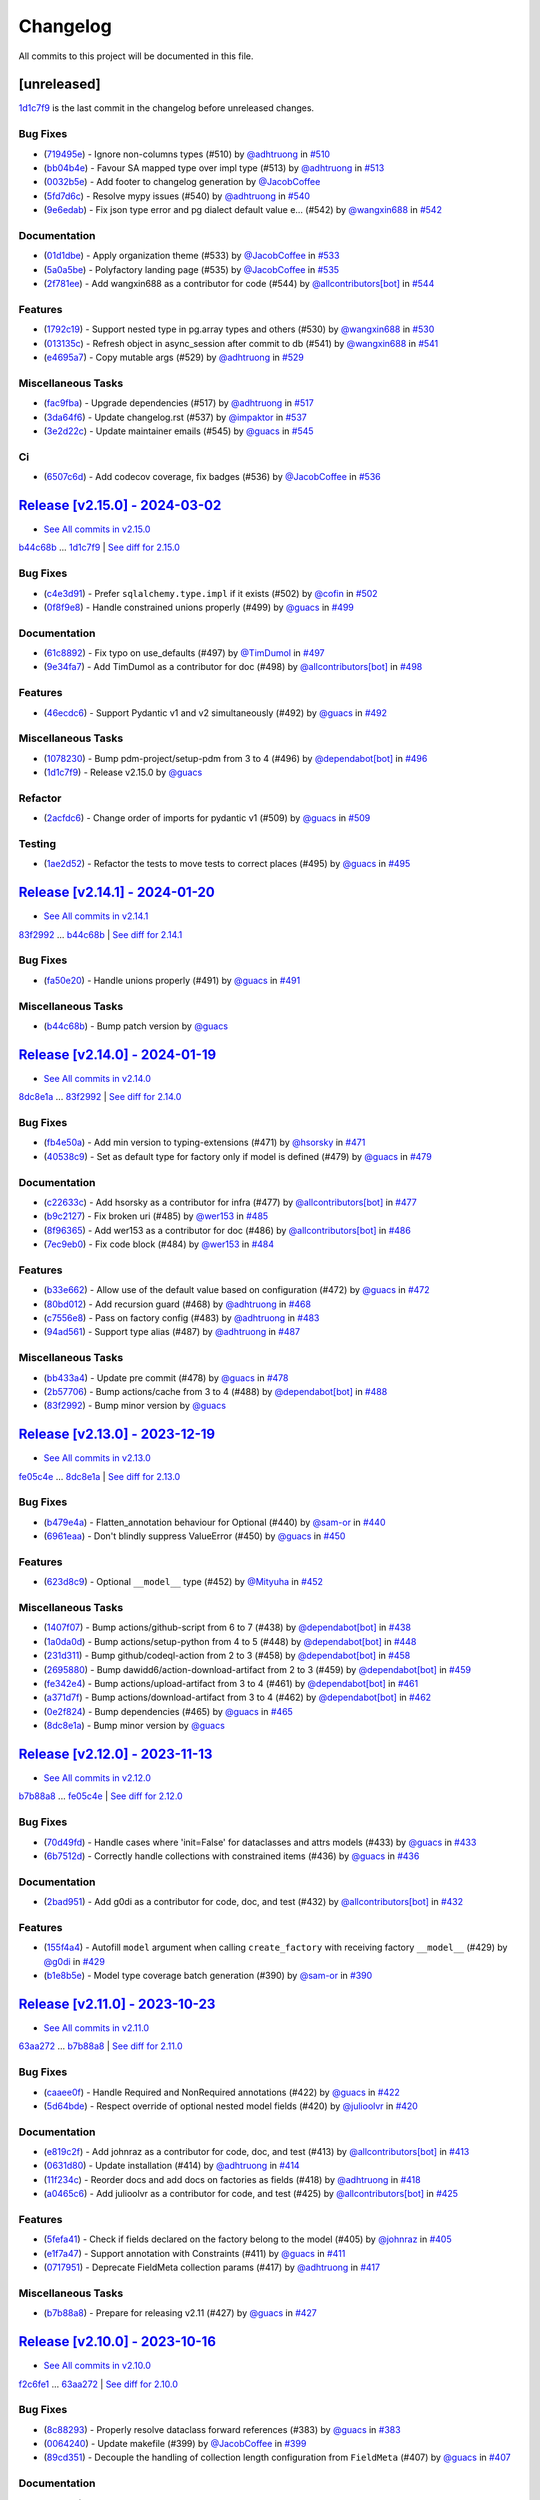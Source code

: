 =========
Changelog
=========

All commits to this project will be documented in this file.

[unreleased]
------------

`1d1c7f9 <https://github.com/litestar-org/polyfactory/commit/1d1c7f9d02f9c7a8eb977dc0624bf5a045d55ddc>`_ is the last commit in the changelog before unreleased changes.


Bug Fixes
^^^^^^^^^^^^^^^^^^^^^^^^^^^^^^^^^^^^^^^^^^^^^^^^^^^^^^^^^^^^^^^^^^^^^^^^^^^^^^^^^^^^^^^^^^^^^^^^^^^^^^^^^^^^^^^^^^^^^^^^^^^^^^^^^^^^^^^^^^^^^^^^^^^^^^^^^^^^^^^^^^^^^^^^^^^^^^^^^^^^^^^^^^^^^^^^^^^^^^^^^^^^^^^^^^

* (`719495e <https://github.com/litestar-org/polyfactory/commit/719495e6dca5c6938975b6bc0456205d28e2c90d>`_)  - Ignore non-columns types (#510)  by `@adhtruong <https://github.com/adhtruong>`_ in `#510 <https://github.com/litestar-org/polyfactory/pull/510>`_
* (`bb04b4e <https://github.com/litestar-org/polyfactory/commit/bb04b4e81764289ba5a138c0b82faa73bb4e5257>`_)  - Favour SA mapped type over impl type (#513)  by `@adhtruong <https://github.com/adhtruong>`_ in `#513 <https://github.com/litestar-org/polyfactory/pull/513>`_
* (`0032b5e <https://github.com/litestar-org/polyfactory/commit/0032b5e962906239ecd4c4bd7276dc0d9e9f142d>`_)  - Add footer to changelog generation  by `@JacobCoffee <https://github.com/JacobCoffee>`_
* (`5fd7d6c <https://github.com/litestar-org/polyfactory/commit/5fd7d6c2bedb3c602e009618137c6ab215172625>`_)  - Resolve mypy issues (#540)  by `@adhtruong <https://github.com/adhtruong>`_ in `#540 <https://github.com/litestar-org/polyfactory/pull/540>`_
* (`9e6edab <https://github.com/litestar-org/polyfactory/commit/9e6edabd4ee5242c54f3ddb66e539a415da86901>`_)  - Fix json type error and pg dialect default value e… (#542)  by `@wangxin688 <https://github.com/wangxin688>`_ in `#542 <https://github.com/litestar-org/polyfactory/pull/542>`_

Documentation
^^^^^^^^^^^^^^^^^^^^^^^^^^^^^^^^^^^^^^^^^^^^^^^^^^^^^^^^^^^^^^^^^^^^^^^^^^^^^^^^^^^^^^^^^^^^^^^^^^^^^^^^^^^^^^^^^^^^^^^^^^^^^^^^^^^^^^^^^^^^^^^^^^^^^^^^^^^^^^^^^^^^^^^^^^^^^^^^^^^^^^^^^^^^^^^^^^^^^^^^^^^^^^^^^^

* (`01d1dbe <https://github.com/litestar-org/polyfactory/commit/01d1dbeb46cc722b075dba85cfd6bcb94505e65d>`_)  - Apply organization theme (#533)  by `@JacobCoffee <https://github.com/JacobCoffee>`_ in `#533 <https://github.com/litestar-org/polyfactory/pull/533>`_
* (`5a0a5be <https://github.com/litestar-org/polyfactory/commit/5a0a5bed4ddb679868d9365a5ffbcc6c3fed686c>`_)  - Polyfactory landing page (#535)  by `@JacobCoffee <https://github.com/JacobCoffee>`_ in `#535 <https://github.com/litestar-org/polyfactory/pull/535>`_
* (`2f781ee <https://github.com/litestar-org/polyfactory/commit/2f781eee7f06436661874a4e469c601bb0de6cd4>`_)  - Add wangxin688 as a contributor for code (#544)  by `@allcontributors[bot] <https://github.com/allcontributors[bot]>`_ in `#544 <https://github.com/litestar-org/polyfactory/pull/544>`_

Features
^^^^^^^^^^^^^^^^^^^^^^^^^^^^^^^^^^^^^^^^^^^^^^^^^^^^^^^^^^^^^^^^^^^^^^^^^^^^^^^^^^^^^^^^^^^^^^^^^^^^^^^^^^^^^^^^^^^^^^^^^^^^^^^^^^^^^^^^^^^^^^^^^^^^^^^^^^^^^^^^^^^^^^^^^^^^^^^^^^^^^^^^^^^^^^^^^^^^^^^^^^^^^^^^^^

* (`1792c19 <https://github.com/litestar-org/polyfactory/commit/1792c19fc100b16b610902c19c90b2031420c57e>`_)  - Support nested type in pg.array types and others (#530)  by `@wangxin688 <https://github.com/wangxin688>`_ in `#530 <https://github.com/litestar-org/polyfactory/pull/530>`_
* (`013135c <https://github.com/litestar-org/polyfactory/commit/013135c17387e451d88a7b73157ad08333649112>`_)  - Refresh object in async_session after commit to db (#541)  by `@wangxin688 <https://github.com/wangxin688>`_ in `#541 <https://github.com/litestar-org/polyfactory/pull/541>`_
* (`e4695a7 <https://github.com/litestar-org/polyfactory/commit/e4695a7d16e1a63b7cce036ca653d839ea0104fb>`_)  - Copy mutable args (#529)  by `@adhtruong <https://github.com/adhtruong>`_ in `#529 <https://github.com/litestar-org/polyfactory/pull/529>`_

Miscellaneous Tasks
^^^^^^^^^^^^^^^^^^^^^^^^^^^^^^^^^^^^^^^^^^^^^^^^^^^^^^^^^^^^^^^^^^^^^^^^^^^^^^^^^^^^^^^^^^^^^^^^^^^^^^^^^^^^^^^^^^^^^^^^^^^^^^^^^^^^^^^^^^^^^^^^^^^^^^^^^^^^^^^^^^^^^^^^^^^^^^^^^^^^^^^^^^^^^^^^^^^^^^^^^^^^^^^^^^

* (`fac9fba <https://github.com/litestar-org/polyfactory/commit/fac9fbad94f0a82a062bfdac11b2da19f906e32f>`_)  - Upgrade dependencies (#517)  by `@adhtruong <https://github.com/adhtruong>`_ in `#517 <https://github.com/litestar-org/polyfactory/pull/517>`_
* (`3da64f6 <https://github.com/litestar-org/polyfactory/commit/3da64f615056c8d2f11c6bfc55c86877a89c2414>`_)  - Update changelog.rst (#537)  by `@impaktor <https://github.com/impaktor>`_ in `#537 <https://github.com/litestar-org/polyfactory/pull/537>`_
* (`3e2d22c <https://github.com/litestar-org/polyfactory/commit/3e2d22c5bafc5ed984338be54c3eace3cacc720f>`_)  - Update maintainer emails (#545)  by `@guacs <https://github.com/guacs>`_ in `#545 <https://github.com/litestar-org/polyfactory/pull/545>`_

Ci
^^^^^^^^^^^^^^^^^^^^^^^^^^^^^^^^^^^^^^^^^^^^^^^^^^^^^^^^^^^^^^^^^^^^^^^^^^^^^^^^^^^^^^^^^^^^^^^^^^^^^^^^^^^^^^^^^^^^^^^^^^^^^^^^^^^^^^^^^^^^^^^^^^^^^^^^^^^^^^^^^^^^^^^^^^^^^^^^^^^^^^^^^^^^^^^^^^^^^^^^^^^^^^^^^^

* (`6507c6d <https://github.com/litestar-org/polyfactory/commit/6507c6d86094dbcf678083e3ce7d06a5b4dd2f60>`_)  - Add codecov coverage, fix badges (#536)  by `@JacobCoffee <https://github.com/JacobCoffee>`_ in `#536 <https://github.com/litestar-org/polyfactory/pull/536>`_

`Release [v2.15.0] - 2024-03-02 <https://github.com/litestar-org/polyfactory/releases/tag/v2.15.0>`_
----------------------------------------------------------------------------------------------------------------------------------------------------------------------------------------------------------------------------------------------------------------------------------------
* `See All commits in v2.15.0 <https://github.com/litestar-org/polyfactory/commits/v2.15.0>`_

`b44c68b <https://github.com/litestar-org/polyfactory/commit/b44c68b0c1d8c253f828edbbfc88c3f39ec2fdca>`_ ... `1d1c7f9 <https://github.com/litestar-org/polyfactory/commit/1d1c7f9d02f9c7a8eb977dc0624bf5a045d55ddc>`_ | `See diff for 2.15.0 <https://github.com/litestar-org/polyfactory/compare/b44c68b0c1d8c253f828edbbfc88c3f39ec2fdca...1d1c7f9d02f9c7a8eb977dc0624bf5a045d55ddc>`_

Bug Fixes
^^^^^^^^^^^^^^^^^^^^^^^^^^^^^^^^^^^^^^^^^^^^^^^^^^^^^^^^^^^^^^^^^^^^^^^^^^^^^^^^^^^^^^^^^^^^^^^^^^^^^^^^^^^^^^^^^^^^^^^^^^^^^^^^^^^^^^^^^^^^^^^^^^^^^^^^^^^^^^^^^^^^^^^^^^^^^^^^^^^^^^^^^^^^^^^^^^^^^^^^^^^^^^^^^^

* (`c4e3d91 <https://github.com/litestar-org/polyfactory/commit/c4e3d919368d158f839a6ea6278a28007fb7f5dc>`_)  - Prefer ``sqlalchemy.type.impl`` if it exists (#502)  by `@cofin <https://github.com/cofin>`_ in `#502 <https://github.com/litestar-org/polyfactory/pull/502>`_
* (`0f8f9e8 <https://github.com/litestar-org/polyfactory/commit/0f8f9e8d0dbd6156ef55d2d61dc6831c4e59c0b0>`_)  - Handle constrained unions properly (#499)  by `@guacs <https://github.com/guacs>`_ in `#499 <https://github.com/litestar-org/polyfactory/pull/499>`_

Documentation
^^^^^^^^^^^^^^^^^^^^^^^^^^^^^^^^^^^^^^^^^^^^^^^^^^^^^^^^^^^^^^^^^^^^^^^^^^^^^^^^^^^^^^^^^^^^^^^^^^^^^^^^^^^^^^^^^^^^^^^^^^^^^^^^^^^^^^^^^^^^^^^^^^^^^^^^^^^^^^^^^^^^^^^^^^^^^^^^^^^^^^^^^^^^^^^^^^^^^^^^^^^^^^^^^^

* (`61c8892 <https://github.com/litestar-org/polyfactory/commit/61c889229f40e9a454b4dbbaff3e620940ea99ad>`_)  - Fix typo on use_defaults (#497)  by `@TimDumol <https://github.com/TimDumol>`_ in `#497 <https://github.com/litestar-org/polyfactory/pull/497>`_
* (`9e34fa7 <https://github.com/litestar-org/polyfactory/commit/9e34fa7aa36acd104e61222dac1507bc1efeefd7>`_)  - Add TimDumol as a contributor for doc (#498)  by `@allcontributors[bot] <https://github.com/allcontributors[bot]>`_ in `#498 <https://github.com/litestar-org/polyfactory/pull/498>`_

Features
^^^^^^^^^^^^^^^^^^^^^^^^^^^^^^^^^^^^^^^^^^^^^^^^^^^^^^^^^^^^^^^^^^^^^^^^^^^^^^^^^^^^^^^^^^^^^^^^^^^^^^^^^^^^^^^^^^^^^^^^^^^^^^^^^^^^^^^^^^^^^^^^^^^^^^^^^^^^^^^^^^^^^^^^^^^^^^^^^^^^^^^^^^^^^^^^^^^^^^^^^^^^^^^^^^

* (`46ecdc6 <https://github.com/litestar-org/polyfactory/commit/46ecdc67f998464d82cf834ff048376283e29ac8>`_)  - Support Pydantic v1 and v2 simultaneously (#492)  by `@guacs <https://github.com/guacs>`_ in `#492 <https://github.com/litestar-org/polyfactory/pull/492>`_

Miscellaneous Tasks
^^^^^^^^^^^^^^^^^^^^^^^^^^^^^^^^^^^^^^^^^^^^^^^^^^^^^^^^^^^^^^^^^^^^^^^^^^^^^^^^^^^^^^^^^^^^^^^^^^^^^^^^^^^^^^^^^^^^^^^^^^^^^^^^^^^^^^^^^^^^^^^^^^^^^^^^^^^^^^^^^^^^^^^^^^^^^^^^^^^^^^^^^^^^^^^^^^^^^^^^^^^^^^^^^^

* (`1078230 <https://github.com/litestar-org/polyfactory/commit/10782304e0d835a5583e7360a4712fae76749c4a>`_)  - Bump pdm-project/setup-pdm from 3 to 4 (#496)  by `@dependabot[bot] <https://github.com/dependabot[bot]>`_ in `#496 <https://github.com/litestar-org/polyfactory/pull/496>`_
* (`1d1c7f9 <https://github.com/litestar-org/polyfactory/commit/1d1c7f9d02f9c7a8eb977dc0624bf5a045d55ddc>`_)  - Release v2.15.0  by `@guacs <https://github.com/guacs>`_

Refactor
^^^^^^^^^^^^^^^^^^^^^^^^^^^^^^^^^^^^^^^^^^^^^^^^^^^^^^^^^^^^^^^^^^^^^^^^^^^^^^^^^^^^^^^^^^^^^^^^^^^^^^^^^^^^^^^^^^^^^^^^^^^^^^^^^^^^^^^^^^^^^^^^^^^^^^^^^^^^^^^^^^^^^^^^^^^^^^^^^^^^^^^^^^^^^^^^^^^^^^^^^^^^^^^^^^

* (`2acfdc6 <https://github.com/litestar-org/polyfactory/commit/2acfdc6ab96f3ecb504c9c89960198fc8a1effd9>`_)  - Change order of imports for pydantic v1 (#509)  by `@guacs <https://github.com/guacs>`_ in `#509 <https://github.com/litestar-org/polyfactory/pull/509>`_

Testing
^^^^^^^^^^^^^^^^^^^^^^^^^^^^^^^^^^^^^^^^^^^^^^^^^^^^^^^^^^^^^^^^^^^^^^^^^^^^^^^^^^^^^^^^^^^^^^^^^^^^^^^^^^^^^^^^^^^^^^^^^^^^^^^^^^^^^^^^^^^^^^^^^^^^^^^^^^^^^^^^^^^^^^^^^^^^^^^^^^^^^^^^^^^^^^^^^^^^^^^^^^^^^^^^^^

* (`1ae2d52 <https://github.com/litestar-org/polyfactory/commit/1ae2d528b018ac4d6773b423f3ab8af8d91f4f7b>`_)  - Refactor the tests to move tests to correct places (#495)  by `@guacs <https://github.com/guacs>`_ in `#495 <https://github.com/litestar-org/polyfactory/pull/495>`_

`Release [v2.14.1] - 2024-01-20 <https://github.com/litestar-org/polyfactory/releases/tag/v2.14.1>`_
----------------------------------------------------------------------------------------------------------------------------------------------------------------------------------------------------------------------------------------------------------------------------------------
* `See All commits in v2.14.1 <https://github.com/litestar-org/polyfactory/commits/v2.14.1>`_

`83f2992 <https://github.com/litestar-org/polyfactory/commit/83f299231d631e5a361a515616b0d88daa1d3fd7>`_ ... `b44c68b <https://github.com/litestar-org/polyfactory/commit/b44c68b0c1d8c253f828edbbfc88c3f39ec2fdca>`_ | `See diff for 2.14.1 <https://github.com/litestar-org/polyfactory/compare/83f299231d631e5a361a515616b0d88daa1d3fd7...b44c68b0c1d8c253f828edbbfc88c3f39ec2fdca>`_

Bug Fixes
^^^^^^^^^^^^^^^^^^^^^^^^^^^^^^^^^^^^^^^^^^^^^^^^^^^^^^^^^^^^^^^^^^^^^^^^^^^^^^^^^^^^^^^^^^^^^^^^^^^^^^^^^^^^^^^^^^^^^^^^^^^^^^^^^^^^^^^^^^^^^^^^^^^^^^^^^^^^^^^^^^^^^^^^^^^^^^^^^^^^^^^^^^^^^^^^^^^^^^^^^^^^^^^^^^

* (`fa50e20 <https://github.com/litestar-org/polyfactory/commit/fa50e20a333b0778119c4256558e05088b26b5c4>`_)  - Handle unions properly (#491)  by `@guacs <https://github.com/guacs>`_ in `#491 <https://github.com/litestar-org/polyfactory/pull/491>`_

Miscellaneous Tasks
^^^^^^^^^^^^^^^^^^^^^^^^^^^^^^^^^^^^^^^^^^^^^^^^^^^^^^^^^^^^^^^^^^^^^^^^^^^^^^^^^^^^^^^^^^^^^^^^^^^^^^^^^^^^^^^^^^^^^^^^^^^^^^^^^^^^^^^^^^^^^^^^^^^^^^^^^^^^^^^^^^^^^^^^^^^^^^^^^^^^^^^^^^^^^^^^^^^^^^^^^^^^^^^^^^

* (`b44c68b <https://github.com/litestar-org/polyfactory/commit/b44c68b0c1d8c253f828edbbfc88c3f39ec2fdca>`_)  - Bump patch version  by `@guacs <https://github.com/guacs>`_

`Release [v2.14.0] - 2024-01-19 <https://github.com/litestar-org/polyfactory/releases/tag/v2.14.0>`_
----------------------------------------------------------------------------------------------------------------------------------------------------------------------------------------------------------------------------------------------------------------------------------------
* `See All commits in v2.14.0 <https://github.com/litestar-org/polyfactory/commits/v2.14.0>`_

`8dc8e1a <https://github.com/litestar-org/polyfactory/commit/8dc8e1a4594a75ad9a16e1b6f5041b6044fc4f51>`_ ... `83f2992 <https://github.com/litestar-org/polyfactory/commit/83f299231d631e5a361a515616b0d88daa1d3fd7>`_ | `See diff for 2.14.0 <https://github.com/litestar-org/polyfactory/compare/8dc8e1a4594a75ad9a16e1b6f5041b6044fc4f51...83f299231d631e5a361a515616b0d88daa1d3fd7>`_

Bug Fixes
^^^^^^^^^^^^^^^^^^^^^^^^^^^^^^^^^^^^^^^^^^^^^^^^^^^^^^^^^^^^^^^^^^^^^^^^^^^^^^^^^^^^^^^^^^^^^^^^^^^^^^^^^^^^^^^^^^^^^^^^^^^^^^^^^^^^^^^^^^^^^^^^^^^^^^^^^^^^^^^^^^^^^^^^^^^^^^^^^^^^^^^^^^^^^^^^^^^^^^^^^^^^^^^^^^

* (`fb4e50a <https://github.com/litestar-org/polyfactory/commit/fb4e50acaa0796ed7164457c6c767c3351530a81>`_)  - Add min version to typing-extensions (#471)  by `@hsorsky <https://github.com/hsorsky>`_ in `#471 <https://github.com/litestar-org/polyfactory/pull/471>`_
* (`40538c9 <https://github.com/litestar-org/polyfactory/commit/40538c9a0a4e9ec72b6a8864fc4e6f1293715603>`_)  - Set as default type for factory only if model is defined (#479)  by `@guacs <https://github.com/guacs>`_ in `#479 <https://github.com/litestar-org/polyfactory/pull/479>`_

Documentation
^^^^^^^^^^^^^^^^^^^^^^^^^^^^^^^^^^^^^^^^^^^^^^^^^^^^^^^^^^^^^^^^^^^^^^^^^^^^^^^^^^^^^^^^^^^^^^^^^^^^^^^^^^^^^^^^^^^^^^^^^^^^^^^^^^^^^^^^^^^^^^^^^^^^^^^^^^^^^^^^^^^^^^^^^^^^^^^^^^^^^^^^^^^^^^^^^^^^^^^^^^^^^^^^^^

* (`c22633c <https://github.com/litestar-org/polyfactory/commit/c22633ccf76e0fa58bc53795dfedb78a6abfb807>`_)  - Add hsorsky as a contributor for infra (#477)  by `@allcontributors[bot] <https://github.com/allcontributors[bot]>`_ in `#477 <https://github.com/litestar-org/polyfactory/pull/477>`_
* (`b9c2127 <https://github.com/litestar-org/polyfactory/commit/b9c212799a3144aa81b43a93f663d20e4d3036ab>`_)  - Fix broken uri (#485)  by `@wer153 <https://github.com/wer153>`_ in `#485 <https://github.com/litestar-org/polyfactory/pull/485>`_
* (`8f96365 <https://github.com/litestar-org/polyfactory/commit/8f963653a949ae8e5b768473bb654a989b4416fe>`_)  - Add wer153 as a contributor for doc (#486)  by `@allcontributors[bot] <https://github.com/allcontributors[bot]>`_ in `#486 <https://github.com/litestar-org/polyfactory/pull/486>`_
* (`7ec9eb0 <https://github.com/litestar-org/polyfactory/commit/7ec9eb010a1fae8db5807ae4f1934771909e3a38>`_)  - Fix code block (#484)  by `@wer153 <https://github.com/wer153>`_ in `#484 <https://github.com/litestar-org/polyfactory/pull/484>`_

Features
^^^^^^^^^^^^^^^^^^^^^^^^^^^^^^^^^^^^^^^^^^^^^^^^^^^^^^^^^^^^^^^^^^^^^^^^^^^^^^^^^^^^^^^^^^^^^^^^^^^^^^^^^^^^^^^^^^^^^^^^^^^^^^^^^^^^^^^^^^^^^^^^^^^^^^^^^^^^^^^^^^^^^^^^^^^^^^^^^^^^^^^^^^^^^^^^^^^^^^^^^^^^^^^^^^

* (`b33e662 <https://github.com/litestar-org/polyfactory/commit/b33e6621ee6add4fdd2e327834401830f6771d4b>`_)  - Allow use of the default value based on configuration (#472)  by `@guacs <https://github.com/guacs>`_ in `#472 <https://github.com/litestar-org/polyfactory/pull/472>`_
* (`80bd012 <https://github.com/litestar-org/polyfactory/commit/80bd012fbfb3d22e087dafd68173e633ec727175>`_)  - Add recursion guard (#468)  by `@adhtruong <https://github.com/adhtruong>`_ in `#468 <https://github.com/litestar-org/polyfactory/pull/468>`_
* (`c7556e8 <https://github.com/litestar-org/polyfactory/commit/c7556e8e5eafaebfdc0dded747ae4e8a144b7cc7>`_)  - Pass on factory config (#483)  by `@adhtruong <https://github.com/adhtruong>`_ in `#483 <https://github.com/litestar-org/polyfactory/pull/483>`_
* (`94ad561 <https://github.com/litestar-org/polyfactory/commit/94ad5611772e2bed977b693a030f517b3567a6ea>`_)  - Support type alias (#487)  by `@adhtruong <https://github.com/adhtruong>`_ in `#487 <https://github.com/litestar-org/polyfactory/pull/487>`_

Miscellaneous Tasks
^^^^^^^^^^^^^^^^^^^^^^^^^^^^^^^^^^^^^^^^^^^^^^^^^^^^^^^^^^^^^^^^^^^^^^^^^^^^^^^^^^^^^^^^^^^^^^^^^^^^^^^^^^^^^^^^^^^^^^^^^^^^^^^^^^^^^^^^^^^^^^^^^^^^^^^^^^^^^^^^^^^^^^^^^^^^^^^^^^^^^^^^^^^^^^^^^^^^^^^^^^^^^^^^^^

* (`bb433a4 <https://github.com/litestar-org/polyfactory/commit/bb433a4291ede8147858585ebf0cff9c7cc53eb1>`_)  - Update pre commit (#478)  by `@guacs <https://github.com/guacs>`_ in `#478 <https://github.com/litestar-org/polyfactory/pull/478>`_
* (`2b57706 <https://github.com/litestar-org/polyfactory/commit/2b57706fbd4b9120d5a31643e51098cac65df1da>`_)  - Bump actions/cache from 3 to 4 (#488)  by `@dependabot[bot] <https://github.com/dependabot[bot]>`_ in `#488 <https://github.com/litestar-org/polyfactory/pull/488>`_
* (`83f2992 <https://github.com/litestar-org/polyfactory/commit/83f299231d631e5a361a515616b0d88daa1d3fd7>`_)  - Bump minor version  by `@guacs <https://github.com/guacs>`_

`Release [v2.13.0] - 2023-12-19 <https://github.com/litestar-org/polyfactory/releases/tag/v2.13.0>`_
----------------------------------------------------------------------------------------------------------------------------------------------------------------------------------------------------------------------------------------------------------------------------------------
* `See All commits in v2.13.0 <https://github.com/litestar-org/polyfactory/commits/v2.13.0>`_

`fe05c4e <https://github.com/litestar-org/polyfactory/commit/fe05c4e60a50d8f043e4d1dbee5ea0a0c4d9abd8>`_ ... `8dc8e1a <https://github.com/litestar-org/polyfactory/commit/8dc8e1a4594a75ad9a16e1b6f5041b6044fc4f51>`_ | `See diff for 2.13.0 <https://github.com/litestar-org/polyfactory/compare/fe05c4e60a50d8f043e4d1dbee5ea0a0c4d9abd8...8dc8e1a4594a75ad9a16e1b6f5041b6044fc4f51>`_

Bug Fixes
^^^^^^^^^^^^^^^^^^^^^^^^^^^^^^^^^^^^^^^^^^^^^^^^^^^^^^^^^^^^^^^^^^^^^^^^^^^^^^^^^^^^^^^^^^^^^^^^^^^^^^^^^^^^^^^^^^^^^^^^^^^^^^^^^^^^^^^^^^^^^^^^^^^^^^^^^^^^^^^^^^^^^^^^^^^^^^^^^^^^^^^^^^^^^^^^^^^^^^^^^^^^^^^^^^

* (`b479e4a <https://github.com/litestar-org/polyfactory/commit/b479e4af4617d108cbd90890cbda4408ee51ba4a>`_)  - Flatten_annotation behaviour for Optional (#440)  by `@sam-or <https://github.com/sam-or>`_ in `#440 <https://github.com/litestar-org/polyfactory/pull/440>`_
* (`6961eaa <https://github.com/litestar-org/polyfactory/commit/6961eaa3b65fc63b716e854bd2eb28b5bc96e029>`_)  - Don't blindly suppress ValueError (#450)  by `@guacs <https://github.com/guacs>`_ in `#450 <https://github.com/litestar-org/polyfactory/pull/450>`_

Features
^^^^^^^^^^^^^^^^^^^^^^^^^^^^^^^^^^^^^^^^^^^^^^^^^^^^^^^^^^^^^^^^^^^^^^^^^^^^^^^^^^^^^^^^^^^^^^^^^^^^^^^^^^^^^^^^^^^^^^^^^^^^^^^^^^^^^^^^^^^^^^^^^^^^^^^^^^^^^^^^^^^^^^^^^^^^^^^^^^^^^^^^^^^^^^^^^^^^^^^^^^^^^^^^^^

* (`623d8c9 <https://github.com/litestar-org/polyfactory/commit/623d8c97c2a178cc9721fa7b562ce2aee3eddea2>`_)  - Optional ``__model__`` type (#452)  by `@Mityuha <https://github.com/Mityuha>`_ in `#452 <https://github.com/litestar-org/polyfactory/pull/452>`_

Miscellaneous Tasks
^^^^^^^^^^^^^^^^^^^^^^^^^^^^^^^^^^^^^^^^^^^^^^^^^^^^^^^^^^^^^^^^^^^^^^^^^^^^^^^^^^^^^^^^^^^^^^^^^^^^^^^^^^^^^^^^^^^^^^^^^^^^^^^^^^^^^^^^^^^^^^^^^^^^^^^^^^^^^^^^^^^^^^^^^^^^^^^^^^^^^^^^^^^^^^^^^^^^^^^^^^^^^^^^^^

* (`1407f07 <https://github.com/litestar-org/polyfactory/commit/1407f07fed3223a11f89b8b9d0019d581f08c1d3>`_)  - Bump actions/github-script from 6 to 7 (#438)  by `@dependabot[bot] <https://github.com/dependabot[bot]>`_ in `#438 <https://github.com/litestar-org/polyfactory/pull/438>`_
* (`1a0da0d <https://github.com/litestar-org/polyfactory/commit/1a0da0df63d694525ecd19ef990495f5765ba1ba>`_)  - Bump actions/setup-python from 4 to 5 (#448)  by `@dependabot[bot] <https://github.com/dependabot[bot]>`_ in `#448 <https://github.com/litestar-org/polyfactory/pull/448>`_
* (`231d311 <https://github.com/litestar-org/polyfactory/commit/231d311643b6f3bc022d7de44f58866f1edcb217>`_)  - Bump github/codeql-action from 2 to 3 (#458)  by `@dependabot[bot] <https://github.com/dependabot[bot]>`_ in `#458 <https://github.com/litestar-org/polyfactory/pull/458>`_
* (`2695880 <https://github.com/litestar-org/polyfactory/commit/2695880a444406c21942b80ad9472ab0212dd98c>`_)  - Bump dawidd6/action-download-artifact from 2 to 3 (#459)  by `@dependabot[bot] <https://github.com/dependabot[bot]>`_ in `#459 <https://github.com/litestar-org/polyfactory/pull/459>`_
* (`fe342e4 <https://github.com/litestar-org/polyfactory/commit/fe342e49f35df85db27f42444cdb7e74fae090da>`_)  - Bump actions/upload-artifact from 3 to 4 (#461)  by `@dependabot[bot] <https://github.com/dependabot[bot]>`_ in `#461 <https://github.com/litestar-org/polyfactory/pull/461>`_
* (`a371d7f <https://github.com/litestar-org/polyfactory/commit/a371d7fb0ac0ec323aabe85dca9bb63e41cbd36a>`_)  - Bump actions/download-artifact from 3 to 4 (#462)  by `@dependabot[bot] <https://github.com/dependabot[bot]>`_ in `#462 <https://github.com/litestar-org/polyfactory/pull/462>`_
* (`0e2f824 <https://github.com/litestar-org/polyfactory/commit/0e2f824e72a5f682c91f1ed0a2862d36c5661e45>`_)  - Bump dependencies (#465)  by `@guacs <https://github.com/guacs>`_ in `#465 <https://github.com/litestar-org/polyfactory/pull/465>`_
* (`8dc8e1a <https://github.com/litestar-org/polyfactory/commit/8dc8e1a4594a75ad9a16e1b6f5041b6044fc4f51>`_)  - Bump minor version  by `@guacs <https://github.com/guacs>`_

`Release [v2.12.0] - 2023-11-13 <https://github.com/litestar-org/polyfactory/releases/tag/v2.12.0>`_
----------------------------------------------------------------------------------------------------------------------------------------------------------------------------------------------------------------------------------------------------------------------------------------
* `See All commits in v2.12.0 <https://github.com/litestar-org/polyfactory/commits/v2.12.0>`_

`b7b88a8 <https://github.com/litestar-org/polyfactory/commit/b7b88a8a86d735c36df60b2e2af3a6322008152f>`_ ... `fe05c4e <https://github.com/litestar-org/polyfactory/commit/fe05c4e60a50d8f043e4d1dbee5ea0a0c4d9abd8>`_ | `See diff for 2.12.0 <https://github.com/litestar-org/polyfactory/compare/b7b88a8a86d735c36df60b2e2af3a6322008152f...fe05c4e60a50d8f043e4d1dbee5ea0a0c4d9abd8>`_

Bug Fixes
^^^^^^^^^^^^^^^^^^^^^^^^^^^^^^^^^^^^^^^^^^^^^^^^^^^^^^^^^^^^^^^^^^^^^^^^^^^^^^^^^^^^^^^^^^^^^^^^^^^^^^^^^^^^^^^^^^^^^^^^^^^^^^^^^^^^^^^^^^^^^^^^^^^^^^^^^^^^^^^^^^^^^^^^^^^^^^^^^^^^^^^^^^^^^^^^^^^^^^^^^^^^^^^^^^

* (`70d49fd <https://github.com/litestar-org/polyfactory/commit/70d49fdf6cde700a403a807d26d0d3ea5c86cd44>`_)  - Handle cases where 'init=False' for dataclasses and attrs models (#433)  by `@guacs <https://github.com/guacs>`_ in `#433 <https://github.com/litestar-org/polyfactory/pull/433>`_
* (`6b7512d <https://github.com/litestar-org/polyfactory/commit/6b7512d7b3d0c1b9b90dbc94e1667b40aba5bf87>`_)  - Correctly handle collections with constrained items   (#436)  by `@guacs <https://github.com/guacs>`_ in `#436 <https://github.com/litestar-org/polyfactory/pull/436>`_

Documentation
^^^^^^^^^^^^^^^^^^^^^^^^^^^^^^^^^^^^^^^^^^^^^^^^^^^^^^^^^^^^^^^^^^^^^^^^^^^^^^^^^^^^^^^^^^^^^^^^^^^^^^^^^^^^^^^^^^^^^^^^^^^^^^^^^^^^^^^^^^^^^^^^^^^^^^^^^^^^^^^^^^^^^^^^^^^^^^^^^^^^^^^^^^^^^^^^^^^^^^^^^^^^^^^^^^

* (`2bad951 <https://github.com/litestar-org/polyfactory/commit/2bad951dc90c6acfb7f88efab0222873ba903191>`_)  - Add g0di as a contributor for code, doc, and test (#432)  by `@allcontributors[bot] <https://github.com/allcontributors[bot]>`_ in `#432 <https://github.com/litestar-org/polyfactory/pull/432>`_

Features
^^^^^^^^^^^^^^^^^^^^^^^^^^^^^^^^^^^^^^^^^^^^^^^^^^^^^^^^^^^^^^^^^^^^^^^^^^^^^^^^^^^^^^^^^^^^^^^^^^^^^^^^^^^^^^^^^^^^^^^^^^^^^^^^^^^^^^^^^^^^^^^^^^^^^^^^^^^^^^^^^^^^^^^^^^^^^^^^^^^^^^^^^^^^^^^^^^^^^^^^^^^^^^^^^^

* (`155f4a4 <https://github.com/litestar-org/polyfactory/commit/155f4a44d14290dce18edd2c5999f38915c3039b>`_)  - Autofill ``model`` argument when calling ``create_factory`` with receiving factory ``__model__`` (#429)  by `@g0di <https://github.com/g0di>`_ in `#429 <https://github.com/litestar-org/polyfactory/pull/429>`_
* (`b1e8b5e <https://github.com/litestar-org/polyfactory/commit/b1e8b5ec02fdfb37c179cf6e37bb0772e61de1aa>`_)  - Model type coverage batch generation (#390)  by `@sam-or <https://github.com/sam-or>`_ in `#390 <https://github.com/litestar-org/polyfactory/pull/390>`_

`Release [v2.11.0] - 2023-10-23 <https://github.com/litestar-org/polyfactory/releases/tag/v2.11.0>`_
----------------------------------------------------------------------------------------------------------------------------------------------------------------------------------------------------------------------------------------------------------------------------------------
* `See All commits in v2.11.0 <https://github.com/litestar-org/polyfactory/commits/v2.11.0>`_

`63aa272 <https://github.com/litestar-org/polyfactory/commit/63aa2729df553f49ed137e8e33c6a1a80387ca2b>`_ ... `b7b88a8 <https://github.com/litestar-org/polyfactory/commit/b7b88a8a86d735c36df60b2e2af3a6322008152f>`_ | `See diff for 2.11.0 <https://github.com/litestar-org/polyfactory/compare/63aa2729df553f49ed137e8e33c6a1a80387ca2b...b7b88a8a86d735c36df60b2e2af3a6322008152f>`_

Bug Fixes
^^^^^^^^^^^^^^^^^^^^^^^^^^^^^^^^^^^^^^^^^^^^^^^^^^^^^^^^^^^^^^^^^^^^^^^^^^^^^^^^^^^^^^^^^^^^^^^^^^^^^^^^^^^^^^^^^^^^^^^^^^^^^^^^^^^^^^^^^^^^^^^^^^^^^^^^^^^^^^^^^^^^^^^^^^^^^^^^^^^^^^^^^^^^^^^^^^^^^^^^^^^^^^^^^^

* (`caaee0f <https://github.com/litestar-org/polyfactory/commit/caaee0f4ca372bc29763979be56f8c13ed7fec28>`_)  - Handle Required and NonRequired annotations (#422)  by `@guacs <https://github.com/guacs>`_ in `#422 <https://github.com/litestar-org/polyfactory/pull/422>`_
* (`5d64bde <https://github.com/litestar-org/polyfactory/commit/5d64bde08134fb30be60a3596a268c23dcd1837e>`_)  - Respect override of optional nested model fields (#420)  by `@julioolvr <https://github.com/julioolvr>`_ in `#420 <https://github.com/litestar-org/polyfactory/pull/420>`_

Documentation
^^^^^^^^^^^^^^^^^^^^^^^^^^^^^^^^^^^^^^^^^^^^^^^^^^^^^^^^^^^^^^^^^^^^^^^^^^^^^^^^^^^^^^^^^^^^^^^^^^^^^^^^^^^^^^^^^^^^^^^^^^^^^^^^^^^^^^^^^^^^^^^^^^^^^^^^^^^^^^^^^^^^^^^^^^^^^^^^^^^^^^^^^^^^^^^^^^^^^^^^^^^^^^^^^^

* (`e819c2f <https://github.com/litestar-org/polyfactory/commit/e819c2fe9451f92e6e175fe9c261aaf34c97eda8>`_)  - Add johnraz as a contributor for code, doc, and test (#413)  by `@allcontributors[bot] <https://github.com/allcontributors[bot]>`_ in `#413 <https://github.com/litestar-org/polyfactory/pull/413>`_
* (`0631d80 <https://github.com/litestar-org/polyfactory/commit/0631d808c4d984ad70cac199be2312b77a12fcb0>`_)  - Update installation (#414)  by `@adhtruong <https://github.com/adhtruong>`_ in `#414 <https://github.com/litestar-org/polyfactory/pull/414>`_
* (`11f234c <https://github.com/litestar-org/polyfactory/commit/11f234c030d1d2546ffbeb062ed736753bc7417c>`_)  - Reorder docs and add docs on factories as fields (#418)  by `@adhtruong <https://github.com/adhtruong>`_ in `#418 <https://github.com/litestar-org/polyfactory/pull/418>`_
* (`a0465c6 <https://github.com/litestar-org/polyfactory/commit/a0465c6aba403263835551dae314975631e26248>`_)  - Add julioolvr as a contributor for code, and test (#425)  by `@allcontributors[bot] <https://github.com/allcontributors[bot]>`_ in `#425 <https://github.com/litestar-org/polyfactory/pull/425>`_

Features
^^^^^^^^^^^^^^^^^^^^^^^^^^^^^^^^^^^^^^^^^^^^^^^^^^^^^^^^^^^^^^^^^^^^^^^^^^^^^^^^^^^^^^^^^^^^^^^^^^^^^^^^^^^^^^^^^^^^^^^^^^^^^^^^^^^^^^^^^^^^^^^^^^^^^^^^^^^^^^^^^^^^^^^^^^^^^^^^^^^^^^^^^^^^^^^^^^^^^^^^^^^^^^^^^^

* (`5fefa41 <https://github.com/litestar-org/polyfactory/commit/5fefa4142940019ebd20703663a6888766cc49ad>`_)  - Check if fields declared on the factory belong to the model (#405)  by `@johnraz <https://github.com/johnraz>`_ in `#405 <https://github.com/litestar-org/polyfactory/pull/405>`_
* (`e1f7a47 <https://github.com/litestar-org/polyfactory/commit/e1f7a47c6e3c979f8f43ce6ee612f417d2f3c03b>`_)  - Support annotation with Constraints (#411)  by `@guacs <https://github.com/guacs>`_ in `#411 <https://github.com/litestar-org/polyfactory/pull/411>`_
* (`0717951 <https://github.com/litestar-org/polyfactory/commit/07179513fc4e27b7466f5627cf252be535b81b61>`_)  - Deprecate FieldMeta collection params (#417)  by `@adhtruong <https://github.com/adhtruong>`_ in `#417 <https://github.com/litestar-org/polyfactory/pull/417>`_

Miscellaneous Tasks
^^^^^^^^^^^^^^^^^^^^^^^^^^^^^^^^^^^^^^^^^^^^^^^^^^^^^^^^^^^^^^^^^^^^^^^^^^^^^^^^^^^^^^^^^^^^^^^^^^^^^^^^^^^^^^^^^^^^^^^^^^^^^^^^^^^^^^^^^^^^^^^^^^^^^^^^^^^^^^^^^^^^^^^^^^^^^^^^^^^^^^^^^^^^^^^^^^^^^^^^^^^^^^^^^^

* (`b7b88a8 <https://github.com/litestar-org/polyfactory/commit/b7b88a8a86d735c36df60b2e2af3a6322008152f>`_)  - Prepare for releasing v2.11 (#427)  by `@guacs <https://github.com/guacs>`_ in `#427 <https://github.com/litestar-org/polyfactory/pull/427>`_

`Release [v2.10.0] - 2023-10-16 <https://github.com/litestar-org/polyfactory/releases/tag/v2.10.0>`_
----------------------------------------------------------------------------------------------------------------------------------------------------------------------------------------------------------------------------------------------------------------------------------------
* `See All commits in v2.10.0 <https://github.com/litestar-org/polyfactory/commits/v2.10.0>`_

`f2c6fe1 <https://github.com/litestar-org/polyfactory/commit/f2c6fe19eb632b04b0efa20b909df96e6d9c6c68>`_ ... `63aa272 <https://github.com/litestar-org/polyfactory/commit/63aa2729df553f49ed137e8e33c6a1a80387ca2b>`_ | `See diff for 2.10.0 <https://github.com/litestar-org/polyfactory/compare/f2c6fe19eb632b04b0efa20b909df96e6d9c6c68...63aa2729df553f49ed137e8e33c6a1a80387ca2b>`_

Bug Fixes
^^^^^^^^^^^^^^^^^^^^^^^^^^^^^^^^^^^^^^^^^^^^^^^^^^^^^^^^^^^^^^^^^^^^^^^^^^^^^^^^^^^^^^^^^^^^^^^^^^^^^^^^^^^^^^^^^^^^^^^^^^^^^^^^^^^^^^^^^^^^^^^^^^^^^^^^^^^^^^^^^^^^^^^^^^^^^^^^^^^^^^^^^^^^^^^^^^^^^^^^^^^^^^^^^^

* (`8c88293 <https://github.com/litestar-org/polyfactory/commit/8c88293e71045fb94c2e5657ab2b8062cb84dbd2>`_)  - Properly resolve dataclass forward references (#383)  by `@guacs <https://github.com/guacs>`_ in `#383 <https://github.com/litestar-org/polyfactory/pull/383>`_
* (`0064240 <https://github.com/litestar-org/polyfactory/commit/00642404e0a1a61052cbf9c1c901d6aee241ff70>`_)  - Update makefile (#399)  by `@JacobCoffee <https://github.com/JacobCoffee>`_ in `#399 <https://github.com/litestar-org/polyfactory/pull/399>`_
* (`89cd351 <https://github.com/litestar-org/polyfactory/commit/89cd35186a6dd7fd6b86e32e83caa2fad36ee194>`_)  - Decouple the handling of collection length configuration from ``FieldMeta`` (#407)  by `@guacs <https://github.com/guacs>`_ in `#407 <https://github.com/litestar-org/polyfactory/pull/407>`_

Documentation
^^^^^^^^^^^^^^^^^^^^^^^^^^^^^^^^^^^^^^^^^^^^^^^^^^^^^^^^^^^^^^^^^^^^^^^^^^^^^^^^^^^^^^^^^^^^^^^^^^^^^^^^^^^^^^^^^^^^^^^^^^^^^^^^^^^^^^^^^^^^^^^^^^^^^^^^^^^^^^^^^^^^^^^^^^^^^^^^^^^^^^^^^^^^^^^^^^^^^^^^^^^^^^^^^^

* (`c1edfd5 <https://github.com/litestar-org/polyfactory/commit/c1edfd5b135d9042caa02a4dd4d50b276a0ca829>`_)  - Install all dependencies for docs build (#404)  by `@adhtruong <https://github.com/adhtruong>`_ in `#404 <https://github.com/litestar-org/polyfactory/pull/404>`_

Features
^^^^^^^^^^^^^^^^^^^^^^^^^^^^^^^^^^^^^^^^^^^^^^^^^^^^^^^^^^^^^^^^^^^^^^^^^^^^^^^^^^^^^^^^^^^^^^^^^^^^^^^^^^^^^^^^^^^^^^^^^^^^^^^^^^^^^^^^^^^^^^^^^^^^^^^^^^^^^^^^^^^^^^^^^^^^^^^^^^^^^^^^^^^^^^^^^^^^^^^^^^^^^^^^^^

* (`cabe03c <https://github.com/litestar-org/polyfactory/commit/cabe03c29cae8ac09c9d51e7f355d324e6740bd9>`_)  - Support sqlalchemy 1.4 (#385)  by `@adhtruong <https://github.com/adhtruong>`_ in `#385 <https://github.com/litestar-org/polyfactory/pull/385>`_

Miscellaneous Tasks
^^^^^^^^^^^^^^^^^^^^^^^^^^^^^^^^^^^^^^^^^^^^^^^^^^^^^^^^^^^^^^^^^^^^^^^^^^^^^^^^^^^^^^^^^^^^^^^^^^^^^^^^^^^^^^^^^^^^^^^^^^^^^^^^^^^^^^^^^^^^^^^^^^^^^^^^^^^^^^^^^^^^^^^^^^^^^^^^^^^^^^^^^^^^^^^^^^^^^^^^^^^^^^^^^^

* (`63aa272 <https://github.com/litestar-org/polyfactory/commit/63aa2729df553f49ed137e8e33c6a1a80387ca2b>`_)  - Prepare for releasing v2.10 (#410)  by `@guacs <https://github.com/guacs>`_ in `#410 <https://github.com/litestar-org/polyfactory/pull/410>`_

Refactor
^^^^^^^^^^^^^^^^^^^^^^^^^^^^^^^^^^^^^^^^^^^^^^^^^^^^^^^^^^^^^^^^^^^^^^^^^^^^^^^^^^^^^^^^^^^^^^^^^^^^^^^^^^^^^^^^^^^^^^^^^^^^^^^^^^^^^^^^^^^^^^^^^^^^^^^^^^^^^^^^^^^^^^^^^^^^^^^^^^^^^^^^^^^^^^^^^^^^^^^^^^^^^^^^^^

* (`79360f1 <https://github.com/litestar-org/polyfactory/commit/79360f18340da6ab67808a4a177349b206432bc9>`_)  - Move creation of pydantic provider map (#396)  by `@guacs <https://github.com/guacs>`_ in `#396 <https://github.com/litestar-org/polyfactory/pull/396>`_
* (`f555636 <https://github.com/litestar-org/polyfactory/commit/f555636bee6aa0ebf2c4f2c05cdb24a2e143ff75>`_)  - Refactor the msgspec factory to use the fields API (#409)  by `@guacs <https://github.com/guacs>`_ in `#409 <https://github.com/litestar-org/polyfactory/pull/409>`_

Ci
^^^^^^^^^^^^^^^^^^^^^^^^^^^^^^^^^^^^^^^^^^^^^^^^^^^^^^^^^^^^^^^^^^^^^^^^^^^^^^^^^^^^^^^^^^^^^^^^^^^^^^^^^^^^^^^^^^^^^^^^^^^^^^^^^^^^^^^^^^^^^^^^^^^^^^^^^^^^^^^^^^^^^^^^^^^^^^^^^^^^^^^^^^^^^^^^^^^^^^^^^^^^^^^^^^

* (`8ef78b8 <https://github.com/litestar-org/polyfactory/commit/8ef78b8c3eb9d18a9f88b05f02e86378bc3769bf>`_)  - Fix alternative version installation (#389)  by `@adhtruong <https://github.com/adhtruong>`_ in `#389 <https://github.com/litestar-org/polyfactory/pull/389>`_

Infra
^^^^^^^^^^^^^^^^^^^^^^^^^^^^^^^^^^^^^^^^^^^^^^^^^^^^^^^^^^^^^^^^^^^^^^^^^^^^^^^^^^^^^^^^^^^^^^^^^^^^^^^^^^^^^^^^^^^^^^^^^^^^^^^^^^^^^^^^^^^^^^^^^^^^^^^^^^^^^^^^^^^^^^^^^^^^^^^^^^^^^^^^^^^^^^^^^^^^^^^^^^^^^^^^^^

* (`eddb978 <https://github.com/litestar-org/polyfactory/commit/eddb9789b45836c3619d97d03b85c90f66ed1099>`_)  - Migrate to pdm and full ruff (#384)  by `@JacobCoffee <https://github.com/JacobCoffee>`_ in `#384 <https://github.com/litestar-org/polyfactory/pull/384>`_

`Release [v2.9.0] - 2023-09-19 <https://github.com/litestar-org/polyfactory/releases/tag/v2.9.0>`_
----------------------------------------------------------------------------------------------------------------------------------------------------------------------------------------------------------------------------------------------------------------------------------------
* `See All commits in v2.9.0 <https://github.com/litestar-org/polyfactory/commits/v2.9.0>`_

`ebf30ff <https://github.com/litestar-org/polyfactory/commit/ebf30ff6e05807ee6073f1fb04667f17498424d5>`_ ... `f2c6fe1 <https://github.com/litestar-org/polyfactory/commit/f2c6fe19eb632b04b0efa20b909df96e6d9c6c68>`_ | `See diff for 2.9.0 <https://github.com/litestar-org/polyfactory/compare/ebf30ff6e05807ee6073f1fb04667f17498424d5...f2c6fe19eb632b04b0efa20b909df96e6d9c6c68>`_

Bug Fixes
^^^^^^^^^^^^^^^^^^^^^^^^^^^^^^^^^^^^^^^^^^^^^^^^^^^^^^^^^^^^^^^^^^^^^^^^^^^^^^^^^^^^^^^^^^^^^^^^^^^^^^^^^^^^^^^^^^^^^^^^^^^^^^^^^^^^^^^^^^^^^^^^^^^^^^^^^^^^^^^^^^^^^^^^^^^^^^^^^^^^^^^^^^^^^^^^^^^^^^^^^^^^^^^^^^

* (`2a20513 <https://github.com/litestar-org/polyfactory/commit/2a20513621e1c7c7c1f53c66ad43880b4695ea07>`_)  - Properly type hint create_factory (#360)  by `@guacs <https://github.com/guacs>`_ in `#360 <https://github.com/litestar-org/polyfactory/pull/360>`_
* (`6cc7b03 <https://github.com/litestar-org/polyfactory/commit/6cc7b03067463e1b4d8a8a007b78a44265e6de36>`_)  - ``AttrsFactory`` fixes (#370)  by `@guacs <https://github.com/guacs>`_ in `#370 <https://github.com/litestar-org/polyfactory/pull/370>`_
* (`8e41372 <https://github.com/litestar-org/polyfactory/commit/8e41372f0fc1ae7abfbd41c074e8bb5246f3e188>`_)  - Update fixture size handling (#373)  by `@adhtruong <https://github.com/adhtruong>`_ in `#373 <https://github.com/litestar-org/polyfactory/pull/373>`_
* (`87a6749 <https://github.com/litestar-org/polyfactory/commit/87a67493d839a5a61ea2df2b31eb909a60426a58>`_)  - Dataclass field type not used correctly (#371)  by `@anthonyjgraff <https://github.com/anthonyjgraff>`_ in `#371 <https://github.com/litestar-org/polyfactory/pull/371>`_

Documentation
^^^^^^^^^^^^^^^^^^^^^^^^^^^^^^^^^^^^^^^^^^^^^^^^^^^^^^^^^^^^^^^^^^^^^^^^^^^^^^^^^^^^^^^^^^^^^^^^^^^^^^^^^^^^^^^^^^^^^^^^^^^^^^^^^^^^^^^^^^^^^^^^^^^^^^^^^^^^^^^^^^^^^^^^^^^^^^^^^^^^^^^^^^^^^^^^^^^^^^^^^^^^^^^^^^

* (`6f4b712 <https://github.com/litestar-org/polyfactory/commit/6f4b7127091967bbcbcd561611309d926eb1dcbe>`_)  - Add adhtruong as a contributor for doc, test, and code (#375)  by `@allcontributors[bot] <https://github.com/allcontributors[bot]>`_ in `#375 <https://github.com/litestar-org/polyfactory/pull/375>`_
* (`64c4e6c <https://github.com/litestar-org/polyfactory/commit/64c4e6cfadd8bdbd6b2fa6af812448c3ba537fb6>`_)  - Add anthonyjgraff as a contributor for code (#374)  by `@allcontributors[bot] <https://github.com/allcontributors[bot]>`_ in `#374 <https://github.com/litestar-org/polyfactory/pull/374>`_
* (`f2c6fe1 <https://github.com/litestar-org/polyfactory/commit/f2c6fe19eb632b04b0efa20b909df96e6d9c6c68>`_)  - Add guacs as a contributor for infra, code, and 2 more (#380)  by `@allcontributors[bot] <https://github.com/allcontributors[bot]>`_ in `#380 <https://github.com/litestar-org/polyfactory/pull/380>`_

Features
^^^^^^^^^^^^^^^^^^^^^^^^^^^^^^^^^^^^^^^^^^^^^^^^^^^^^^^^^^^^^^^^^^^^^^^^^^^^^^^^^^^^^^^^^^^^^^^^^^^^^^^^^^^^^^^^^^^^^^^^^^^^^^^^^^^^^^^^^^^^^^^^^^^^^^^^^^^^^^^^^^^^^^^^^^^^^^^^^^^^^^^^^^^^^^^^^^^^^^^^^^^^^^^^^^

* (`c76ffc9 <https://github.com/litestar-org/polyfactory/commit/c76ffc9e181128d26b448622792f9876bd6f3bac>`_)  - Implement SQLA factory (#369)  by `@adhtruong <https://github.com/adhtruong>`_ in `#369 <https://github.com/litestar-org/polyfactory/pull/369>`_

Miscellaneous Tasks
^^^^^^^^^^^^^^^^^^^^^^^^^^^^^^^^^^^^^^^^^^^^^^^^^^^^^^^^^^^^^^^^^^^^^^^^^^^^^^^^^^^^^^^^^^^^^^^^^^^^^^^^^^^^^^^^^^^^^^^^^^^^^^^^^^^^^^^^^^^^^^^^^^^^^^^^^^^^^^^^^^^^^^^^^^^^^^^^^^^^^^^^^^^^^^^^^^^^^^^^^^^^^^^^^^

* (`fc0bf61 <https://github.com/litestar-org/polyfactory/commit/fc0bf6131af6d4480da6e9b0102f1df67180d92a>`_)  - Update maintainers  by `@provinzkraut <https://github.com/provinzkraut>`_
* (`f67f36e <https://github.com/litestar-org/polyfactory/commit/f67f36e45f67a80bfe63e7df88310f97196e6830>`_)  - Ignore .all-contributorsrc for in .pre-commit (#377)  by `@adhtruong <https://github.com/adhtruong>`_ in `#377 <https://github.com/litestar-org/polyfactory/pull/377>`_
* (`66e9db1 <https://github.com/litestar-org/polyfactory/commit/66e9db170958d89648df64593e02d43196493f42>`_)  - Fix all-contributors config  by `@JacobCoffee <https://github.com/JacobCoffee>`_

Testing
^^^^^^^^^^^^^^^^^^^^^^^^^^^^^^^^^^^^^^^^^^^^^^^^^^^^^^^^^^^^^^^^^^^^^^^^^^^^^^^^^^^^^^^^^^^^^^^^^^^^^^^^^^^^^^^^^^^^^^^^^^^^^^^^^^^^^^^^^^^^^^^^^^^^^^^^^^^^^^^^^^^^^^^^^^^^^^^^^^^^^^^^^^^^^^^^^^^^^^^^^^^^^^^^^^

* (`ec177ec <https://github.com/litestar-org/polyfactory/commit/ec177ec2d0e12bddb37af285982b0b453e2cbd06>`_)  - Make ``pytest`` configuration stricter (#363)  by `@sobolevn <https://github.com/sobolevn>`_ in `#363 <https://github.com/litestar-org/polyfactory/pull/363>`_
* (`95d24cb <https://github.com/litestar-org/polyfactory/commit/95d24cb193e2e6fbfa87c642266f0ae907e3ccdd>`_)  - Skip variable length dict test for odmantic (#372)  by `@guacs <https://github.com/guacs>`_ in `#372 <https://github.com/litestar-org/polyfactory/pull/372>`_

Infra
^^^^^^^^^^^^^^^^^^^^^^^^^^^^^^^^^^^^^^^^^^^^^^^^^^^^^^^^^^^^^^^^^^^^^^^^^^^^^^^^^^^^^^^^^^^^^^^^^^^^^^^^^^^^^^^^^^^^^^^^^^^^^^^^^^^^^^^^^^^^^^^^^^^^^^^^^^^^^^^^^^^^^^^^^^^^^^^^^^^^^^^^^^^^^^^^^^^^^^^^^^^^^^^^^^

* (`adccaf0 <https://github.com/litestar-org/polyfactory/commit/adccaf0a5d6261e088b1bd58f54efdd2c1b54147>`_)  - Enable publishing with PyPI trusted publishers (#368)  by `@provinzkraut <https://github.com/provinzkraut>`_ in `#368 <https://github.com/litestar-org/polyfactory/pull/368>`_

`Release [v2.8.2] - 2023-09-15 <https://github.com/litestar-org/polyfactory/releases/tag/v2.8.2>`_
----------------------------------------------------------------------------------------------------------------------------------------------------------------------------------------------------------------------------------------------------------------------------------------
* `See All commits in v2.8.2 <https://github.com/litestar-org/polyfactory/commits/v2.8.2>`_

`7af5469 <https://github.com/litestar-org/polyfactory/commit/7af5469440fb2450fdfb68403985f1b67d6e4a92>`_ ... `ebf30ff <https://github.com/litestar-org/polyfactory/commit/ebf30ff6e05807ee6073f1fb04667f17498424d5>`_ | `See diff for 2.8.2 <https://github.com/litestar-org/polyfactory/compare/7af5469440fb2450fdfb68403985f1b67d6e4a92...ebf30ff6e05807ee6073f1fb04667f17498424d5>`_

Bug Fixes
^^^^^^^^^^^^^^^^^^^^^^^^^^^^^^^^^^^^^^^^^^^^^^^^^^^^^^^^^^^^^^^^^^^^^^^^^^^^^^^^^^^^^^^^^^^^^^^^^^^^^^^^^^^^^^^^^^^^^^^^^^^^^^^^^^^^^^^^^^^^^^^^^^^^^^^^^^^^^^^^^^^^^^^^^^^^^^^^^^^^^^^^^^^^^^^^^^^^^^^^^^^^^^^^^^

* (`f639c26 <https://github.com/litestar-org/polyfactory/commit/f639c26b630788c3dbcb9c7186d22f20eb59796b>`_)  - Properly set annotation in union with nested Annotated (#355)  by `@guacs <https://github.com/guacs>`_ in `#355 <https://github.com/litestar-org/polyfactory/pull/355>`_
* (`ebf30ff <https://github.com/litestar-org/polyfactory/commit/ebf30ff6e05807ee6073f1fb04667f17498424d5>`_)  - Add minimum version constraint to attrs (#359)  by `@guacs <https://github.com/guacs>`_ in `#359 <https://github.com/litestar-org/polyfactory/pull/359>`_

Documentation
^^^^^^^^^^^^^^^^^^^^^^^^^^^^^^^^^^^^^^^^^^^^^^^^^^^^^^^^^^^^^^^^^^^^^^^^^^^^^^^^^^^^^^^^^^^^^^^^^^^^^^^^^^^^^^^^^^^^^^^^^^^^^^^^^^^^^^^^^^^^^^^^^^^^^^^^^^^^^^^^^^^^^^^^^^^^^^^^^^^^^^^^^^^^^^^^^^^^^^^^^^^^^^^^^^

* (`091ee36 <https://github.com/litestar-org/polyfactory/commit/091ee36f6ee7e51f73fe6bebabb1bda442faed35>`_)  - Change the comment length in "Handling custom types" docs (#361)  by `@sobolevn <https://github.com/sobolevn>`_ in `#361 <https://github.com/litestar-org/polyfactory/pull/361>`_

`Release [v2.8.1] - 2023-09-10 <https://github.com/litestar-org/polyfactory/releases/tag/v2.8.1>`_
----------------------------------------------------------------------------------------------------------------------------------------------------------------------------------------------------------------------------------------------------------------------------------------
* `See All commits in v2.8.1 <https://github.com/litestar-org/polyfactory/commits/v2.8.1>`_

`7b46b57 <https://github.com/litestar-org/polyfactory/commit/7b46b572a71b347ac650658fe066641e631cedd6>`_ ... `7af5469 <https://github.com/litestar-org/polyfactory/commit/7af5469440fb2450fdfb68403985f1b67d6e4a92>`_ | `See diff for 2.8.1 <https://github.com/litestar-org/polyfactory/compare/7b46b572a71b347ac650658fe066641e631cedd6...7af5469440fb2450fdfb68403985f1b67d6e4a92>`_

Bug Fixes
^^^^^^^^^^^^^^^^^^^^^^^^^^^^^^^^^^^^^^^^^^^^^^^^^^^^^^^^^^^^^^^^^^^^^^^^^^^^^^^^^^^^^^^^^^^^^^^^^^^^^^^^^^^^^^^^^^^^^^^^^^^^^^^^^^^^^^^^^^^^^^^^^^^^^^^^^^^^^^^^^^^^^^^^^^^^^^^^^^^^^^^^^^^^^^^^^^^^^^^^^^^^^^^^^^

* (`3dba4be <https://github.com/litestar-org/polyfactory/commit/3dba4be756d1d4e2b132f1650949bc9e0cdaa3ec>`_)  - Use full Python version for venv cache (#352)  by `@guacs <https://github.com/guacs>`_ in `#352 <https://github.com/litestar-org/polyfactory/pull/352>`_
* (`257852a <https://github.com/litestar-org/polyfactory/commit/257852af883c7a34e7a8be4494139f36825be08b>`_)  - Add missing factories to builtin registration (#351)  by `@guacs <https://github.com/guacs>`_ in `#351 <https://github.com/litestar-org/polyfactory/pull/351>`_

Documentation
^^^^^^^^^^^^^^^^^^^^^^^^^^^^^^^^^^^^^^^^^^^^^^^^^^^^^^^^^^^^^^^^^^^^^^^^^^^^^^^^^^^^^^^^^^^^^^^^^^^^^^^^^^^^^^^^^^^^^^^^^^^^^^^^^^^^^^^^^^^^^^^^^^^^^^^^^^^^^^^^^^^^^^^^^^^^^^^^^^^^^^^^^^^^^^^^^^^^^^^^^^^^^^^^^^

* (`e4daf5f <https://github.com/litestar-org/polyfactory/commit/e4daf5f6e4f7e17cad6bb75d8ff81fbb3145958a>`_)  - Add adhtruong as a contributor for code (#346)  by `@allcontributors[bot] <https://github.com/allcontributors[bot]>`_ in `#346 <https://github.com/litestar-org/polyfactory/pull/346>`_
* (`9ffe596 <https://github.com/litestar-org/polyfactory/commit/9ffe596836271a86ae2a8d0fdb06b2b94d287f54>`_)  - Expose all options (#350)  by `@adhtruong <https://github.com/adhtruong>`_ in `#350 <https://github.com/litestar-org/polyfactory/pull/350>`_
* (`7a5a1c9 <https://github.com/litestar-org/polyfactory/commit/7a5a1c9a228feaf29ce8211a130daf354725a5ee>`_)  - Add adhtruong as a contributor for doc (#353)  by `@allcontributors[bot] <https://github.com/allcontributors[bot]>`_ in `#353 <https://github.com/litestar-org/polyfactory/pull/353>`_

Miscellaneous Tasks
^^^^^^^^^^^^^^^^^^^^^^^^^^^^^^^^^^^^^^^^^^^^^^^^^^^^^^^^^^^^^^^^^^^^^^^^^^^^^^^^^^^^^^^^^^^^^^^^^^^^^^^^^^^^^^^^^^^^^^^^^^^^^^^^^^^^^^^^^^^^^^^^^^^^^^^^^^^^^^^^^^^^^^^^^^^^^^^^^^^^^^^^^^^^^^^^^^^^^^^^^^^^^^^^^^

* (`4f2e5d8 <https://github.com/litestar-org/polyfactory/commit/4f2e5d84d7b2c837a21295f886c9bc04f4ed3534>`_)  - Updated dependencies  by `@Goldziher <https://github.com/Goldziher>`_
* (`161c0f6 <https://github.com/litestar-org/polyfactory/commit/161c0f69344105a827ee4701e91da159b70b1c08>`_)  - Bump actions/checkout from 3 to 4 (#349)  by `@dependabot[bot] <https://github.com/dependabot[bot]>`_ in `#349 <https://github.com/litestar-org/polyfactory/pull/349>`_
* (`7af5469 <https://github.com/litestar-org/polyfactory/commit/7af5469440fb2450fdfb68403985f1b67d6e4a92>`_)  - Prepare v2.8.1 (#354)  by `@guacs <https://github.com/guacs>`_ in `#354 <https://github.com/litestar-org/polyfactory/pull/354>`_

`Release [v2.8.0] - 2023-08-26 <https://github.com/litestar-org/polyfactory/releases/tag/v2.8.0>`_
----------------------------------------------------------------------------------------------------------------------------------------------------------------------------------------------------------------------------------------------------------------------------------------
* `See All commits in v2.8.0 <https://github.com/litestar-org/polyfactory/commits/v2.8.0>`_

`710d3ce <https://github.com/litestar-org/polyfactory/commit/710d3ce48e72e36b7e4fabc3a739dd0afc34d317>`_ ... `7b46b57 <https://github.com/litestar-org/polyfactory/commit/7b46b572a71b347ac650658fe066641e631cedd6>`_ | `See diff for 2.8.0 <https://github.com/litestar-org/polyfactory/compare/710d3ce48e72e36b7e4fabc3a739dd0afc34d317...7b46b572a71b347ac650658fe066641e631cedd6>`_

Bug Fixes
^^^^^^^^^^^^^^^^^^^^^^^^^^^^^^^^^^^^^^^^^^^^^^^^^^^^^^^^^^^^^^^^^^^^^^^^^^^^^^^^^^^^^^^^^^^^^^^^^^^^^^^^^^^^^^^^^^^^^^^^^^^^^^^^^^^^^^^^^^^^^^^^^^^^^^^^^^^^^^^^^^^^^^^^^^^^^^^^^^^^^^^^^^^^^^^^^^^^^^^^^^^^^^^^^^

* (`3ec7de8 <https://github.com/litestar-org/polyfactory/commit/3ec7de8693efa8a0d16abda0d7a17d4cf5d840ee>`_)  - Ensure no override of Faker instance (#331)  by `@guacs <https://github.com/guacs>`_ in `#331 <https://github.com/litestar-org/polyfactory/pull/331>`_

Documentation
^^^^^^^^^^^^^^^^^^^^^^^^^^^^^^^^^^^^^^^^^^^^^^^^^^^^^^^^^^^^^^^^^^^^^^^^^^^^^^^^^^^^^^^^^^^^^^^^^^^^^^^^^^^^^^^^^^^^^^^^^^^^^^^^^^^^^^^^^^^^^^^^^^^^^^^^^^^^^^^^^^^^^^^^^^^^^^^^^^^^^^^^^^^^^^^^^^^^^^^^^^^^^^^^^^

* (`ea41bbe <https://github.com/litestar-org/polyfactory/commit/ea41bbe6097813de9354e75fff33c785f5c54de2>`_)  - Add 185504a9 as a contributor for code (#339)  by `@allcontributors[bot] <https://github.com/allcontributors[bot]>`_ in `#339 <https://github.com/litestar-org/polyfactory/pull/339>`_

Features
^^^^^^^^^^^^^^^^^^^^^^^^^^^^^^^^^^^^^^^^^^^^^^^^^^^^^^^^^^^^^^^^^^^^^^^^^^^^^^^^^^^^^^^^^^^^^^^^^^^^^^^^^^^^^^^^^^^^^^^^^^^^^^^^^^^^^^^^^^^^^^^^^^^^^^^^^^^^^^^^^^^^^^^^^^^^^^^^^^^^^^^^^^^^^^^^^^^^^^^^^^^^^^^^^^

* (`510fabd <https://github.com/litestar-org/polyfactory/commit/510fabdffec6b3f0147a136b8cdd50c0337d09a9>`_)  - Support constraints for mapping types (#337)  by `@guacs <https://github.com/guacs>`_ in `#337 <https://github.com/litestar-org/polyfactory/pull/337>`_
* (`0228d3d <https://github.com/litestar-org/polyfactory/commit/0228d3dd81015bb3dfc1add6f3f4b7d1b5f2b6a1>`_)  - Add pydantic's AwareDatetime to the mock map (#333)  by `@185504a9 <https://github.com/185504a9>`_ in `#333 <https://github.com/litestar-org/polyfactory/pull/333>`_

Miscellaneous Tasks
^^^^^^^^^^^^^^^^^^^^^^^^^^^^^^^^^^^^^^^^^^^^^^^^^^^^^^^^^^^^^^^^^^^^^^^^^^^^^^^^^^^^^^^^^^^^^^^^^^^^^^^^^^^^^^^^^^^^^^^^^^^^^^^^^^^^^^^^^^^^^^^^^^^^^^^^^^^^^^^^^^^^^^^^^^^^^^^^^^^^^^^^^^^^^^^^^^^^^^^^^^^^^^^^^^

* (`bf04fa6 <https://github.com/litestar-org/polyfactory/commit/bf04fa625e3457d81059d754d10e36642a160e8a>`_)  - Updated dependencies (#338)  by `@Goldziher <https://github.com/Goldziher>`_ in `#338 <https://github.com/litestar-org/polyfactory/pull/338>`_

`Release [v2.7.2] - 2023-08-09 <https://github.com/litestar-org/polyfactory/releases/tag/v2.7.2>`_
----------------------------------------------------------------------------------------------------------------------------------------------------------------------------------------------------------------------------------------------------------------------------------------
* `See All commits in v2.7.2 <https://github.com/litestar-org/polyfactory/commits/v2.7.2>`_

`04a504b <https://github.com/litestar-org/polyfactory/commit/04a504b7db5713d5e6027c230313ff383bcba252>`_ ... `710d3ce <https://github.com/litestar-org/polyfactory/commit/710d3ce48e72e36b7e4fabc3a739dd0afc34d317>`_ | `See diff for 2.7.2 <https://github.com/litestar-org/polyfactory/compare/04a504b7db5713d5e6027c230313ff383bcba252...710d3ce48e72e36b7e4fabc3a739dd0afc34d317>`_

Bug Fixes
^^^^^^^^^^^^^^^^^^^^^^^^^^^^^^^^^^^^^^^^^^^^^^^^^^^^^^^^^^^^^^^^^^^^^^^^^^^^^^^^^^^^^^^^^^^^^^^^^^^^^^^^^^^^^^^^^^^^^^^^^^^^^^^^^^^^^^^^^^^^^^^^^^^^^^^^^^^^^^^^^^^^^^^^^^^^^^^^^^^^^^^^^^^^^^^^^^^^^^^^^^^^^^^^^^

* (`725835e <https://github.com/litestar-org/polyfactory/commit/725835edf8f3c4a4e6e6741ba4f4deeb24192a11>`_)  - Fix pydantic core import (#329)  by `@guacs <https://github.com/guacs>`_ in `#329 <https://github.com/litestar-org/polyfactory/pull/329>`_

`Release [v2.7.1] - 2023-08-08 <https://github.com/litestar-org/polyfactory/releases/tag/v2.7.1>`_
----------------------------------------------------------------------------------------------------------------------------------------------------------------------------------------------------------------------------------------------------------------------------------------
* `See All commits in v2.7.1 <https://github.com/litestar-org/polyfactory/commits/v2.7.1>`_

`3e45f8f <https://github.com/litestar-org/polyfactory/commit/3e45f8f331d12ae395779567f5127b1bc18af23e>`_ ... `04a504b <https://github.com/litestar-org/polyfactory/commit/04a504b7db5713d5e6027c230313ff383bcba252>`_ | `See diff for 2.7.1 <https://github.com/litestar-org/polyfactory/compare/3e45f8f331d12ae395779567f5127b1bc18af23e...04a504b7db5713d5e6027c230313ff383bcba252>`_

Bug Fixes
^^^^^^^^^^^^^^^^^^^^^^^^^^^^^^^^^^^^^^^^^^^^^^^^^^^^^^^^^^^^^^^^^^^^^^^^^^^^^^^^^^^^^^^^^^^^^^^^^^^^^^^^^^^^^^^^^^^^^^^^^^^^^^^^^^^^^^^^^^^^^^^^^^^^^^^^^^^^^^^^^^^^^^^^^^^^^^^^^^^^^^^^^^^^^^^^^^^^^^^^^^^^^^^^^^

* (`2733497 <https://github.com/litestar-org/polyfactory/commit/2733497369a065cf7c50006921967b93a02e0434>`_)  - Add support for Json type in Pydantic factory (#315)  by `@guacs <https://github.com/guacs>`_ in `#315 <https://github.com/litestar-org/polyfactory/pull/315>`_
* (`3aeaa0c <https://github.com/litestar-org/polyfactory/commit/3aeaa0cb290225e912ddda3d242b280839e04582>`_)  - Constrained strings not deterministic with seed because urandom not seedable (#319)  by `@klimantje <https://github.com/klimantje>`_ in `#319 <https://github.com/litestar-org/polyfactory/pull/319>`_
* (`61f1e2e <https://github.com/litestar-org/polyfactory/commit/61f1e2e0d857ffd111ab8c8d7cfbab6f67230ae1>`_)  - Random seed configuration (#321)  by `@guacs <https://github.com/guacs>`_ in `#321 <https://github.com/litestar-org/polyfactory/pull/321>`_
* (`2400fbe <https://github.com/litestar-org/polyfactory/commit/2400fbeb756deb5cdc32c666f2e27df31dff9387>`_)  - Include pydantic Field constraints when using Optional type (#323)  by `@tcrasset <https://github.com/tcrasset>`_ in `#323 <https://github.com/litestar-org/polyfactory/pull/323>`_

Documentation
^^^^^^^^^^^^^^^^^^^^^^^^^^^^^^^^^^^^^^^^^^^^^^^^^^^^^^^^^^^^^^^^^^^^^^^^^^^^^^^^^^^^^^^^^^^^^^^^^^^^^^^^^^^^^^^^^^^^^^^^^^^^^^^^^^^^^^^^^^^^^^^^^^^^^^^^^^^^^^^^^^^^^^^^^^^^^^^^^^^^^^^^^^^^^^^^^^^^^^^^^^^^^^^^^^

* (`8ff7e0f <https://github.com/litestar-org/polyfactory/commit/8ff7e0fbc3552869b7fcbcb1c8b71cfdf6c46dda>`_)  - Add klimantje as a contributor for code (#320)  by `@allcontributors[bot] <https://github.com/allcontributors[bot]>`_ in `#320 <https://github.com/litestar-org/polyfactory/pull/320>`_
* (`9def5b1 <https://github.com/litestar-org/polyfactory/commit/9def5b1f2a95470659db0bd2b80d742b6195c2da>`_)  - Add tcrasset as a contributor for code (#324)  by `@allcontributors[bot] <https://github.com/allcontributors[bot]>`_ in `#324 <https://github.com/litestar-org/polyfactory/pull/324>`_

Infra
^^^^^^^^^^^^^^^^^^^^^^^^^^^^^^^^^^^^^^^^^^^^^^^^^^^^^^^^^^^^^^^^^^^^^^^^^^^^^^^^^^^^^^^^^^^^^^^^^^^^^^^^^^^^^^^^^^^^^^^^^^^^^^^^^^^^^^^^^^^^^^^^^^^^^^^^^^^^^^^^^^^^^^^^^^^^^^^^^^^^^^^^^^^^^^^^^^^^^^^^^^^^^^^^^^

* (`5543e66 <https://github.com/litestar-org/polyfactory/commit/5543e66b1296cf3db8b1f66f0722fa05114ba266>`_)  - Fix health files (#322)  by `@JacobCoffee <https://github.com/JacobCoffee>`_ in `#322 <https://github.com/litestar-org/polyfactory/pull/322>`_

Meta
^^^^^^^^^^^^^^^^^^^^^^^^^^^^^^^^^^^^^^^^^^^^^^^^^^^^^^^^^^^^^^^^^^^^^^^^^^^^^^^^^^^^^^^^^^^^^^^^^^^^^^^^^^^^^^^^^^^^^^^^^^^^^^^^^^^^^^^^^^^^^^^^^^^^^^^^^^^^^^^^^^^^^^^^^^^^^^^^^^^^^^^^^^^^^^^^^^^^^^^^^^^^^^^^^^

* (`5abe4b3 <https://github.com/litestar-org/polyfactory/commit/5abe4b3df7dd9d3623d33332e8b6143b3806ccde>`_)  - Update issue template config  by `@JacobCoffee <https://github.com/JacobCoffee>`_

`Release [v2.7.0] - 2023-07-28 <https://github.com/litestar-org/polyfactory/releases/tag/v2.7.0>`_
----------------------------------------------------------------------------------------------------------------------------------------------------------------------------------------------------------------------------------------------------------------------------------------
* `See All commits in v2.7.0 <https://github.com/litestar-org/polyfactory/commits/v2.7.0>`_

`e703593 <https://github.com/litestar-org/polyfactory/commit/e703593658e94b6aed938fbff161936f916d0e02>`_ ... `3e45f8f <https://github.com/litestar-org/polyfactory/commit/3e45f8f331d12ae395779567f5127b1bc18af23e>`_ | `See diff for 2.7.0 <https://github.com/litestar-org/polyfactory/compare/e703593658e94b6aed938fbff161936f916d0e02...3e45f8f331d12ae395779567f5127b1bc18af23e>`_

Documentation
^^^^^^^^^^^^^^^^^^^^^^^^^^^^^^^^^^^^^^^^^^^^^^^^^^^^^^^^^^^^^^^^^^^^^^^^^^^^^^^^^^^^^^^^^^^^^^^^^^^^^^^^^^^^^^^^^^^^^^^^^^^^^^^^^^^^^^^^^^^^^^^^^^^^^^^^^^^^^^^^^^^^^^^^^^^^^^^^^^^^^^^^^^^^^^^^^^^^^^^^^^^^^^^^^^

* (`0bfa3b4 <https://github.com/litestar-org/polyfactory/commit/0bfa3b497ecfe45c21e1d700e1c2aa8ec41db391>`_)  - Add litestar rename news link  by `@JacobCoffee <https://github.com/JacobCoffee>`_

Features
^^^^^^^^^^^^^^^^^^^^^^^^^^^^^^^^^^^^^^^^^^^^^^^^^^^^^^^^^^^^^^^^^^^^^^^^^^^^^^^^^^^^^^^^^^^^^^^^^^^^^^^^^^^^^^^^^^^^^^^^^^^^^^^^^^^^^^^^^^^^^^^^^^^^^^^^^^^^^^^^^^^^^^^^^^^^^^^^^^^^^^^^^^^^^^^^^^^^^^^^^^^^^^^^^^

* (`96c61ae <https://github.com/litestar-org/polyfactory/commit/96c61aeabe02cb135bfa5225c0dbe6459df41a8c>`_)  - Implementation of Attrs Factory (#313)  by `@guacs <https://github.com/guacs>`_ in `#313 <https://github.com/litestar-org/polyfactory/pull/313>`_

Infra
^^^^^^^^^^^^^^^^^^^^^^^^^^^^^^^^^^^^^^^^^^^^^^^^^^^^^^^^^^^^^^^^^^^^^^^^^^^^^^^^^^^^^^^^^^^^^^^^^^^^^^^^^^^^^^^^^^^^^^^^^^^^^^^^^^^^^^^^^^^^^^^^^^^^^^^^^^^^^^^^^^^^^^^^^^^^^^^^^^^^^^^^^^^^^^^^^^^^^^^^^^^^^^^^^^

* (`d385561 <https://github.com/litestar-org/polyfactory/commit/d38556127f40f009a8baf22e1ea5cb5f12603dd0>`_)  - Update codeowners (#311)  by `@JacobCoffee <https://github.com/JacobCoffee>`_ in `#311 <https://github.com/litestar-org/polyfactory/pull/311>`_

`Release [v2.6.3] - 2023-07-21 <https://github.com/litestar-org/polyfactory/releases/tag/v2.6.3>`_
----------------------------------------------------------------------------------------------------------------------------------------------------------------------------------------------------------------------------------------------------------------------------------------
* `See All commits in v2.6.3 <https://github.com/litestar-org/polyfactory/commits/v2.6.3>`_

`86585d0 <https://github.com/litestar-org/polyfactory/commit/86585d064393017c448918d88e00853d370274e1>`_ ... `e703593 <https://github.com/litestar-org/polyfactory/commit/e703593658e94b6aed938fbff161936f916d0e02>`_ | `See diff for 2.6.3 <https://github.com/litestar-org/polyfactory/compare/86585d064393017c448918d88e00853d370274e1...e703593658e94b6aed938fbff161936f916d0e02>`_

Bug Fixes
^^^^^^^^^^^^^^^^^^^^^^^^^^^^^^^^^^^^^^^^^^^^^^^^^^^^^^^^^^^^^^^^^^^^^^^^^^^^^^^^^^^^^^^^^^^^^^^^^^^^^^^^^^^^^^^^^^^^^^^^^^^^^^^^^^^^^^^^^^^^^^^^^^^^^^^^^^^^^^^^^^^^^^^^^^^^^^^^^^^^^^^^^^^^^^^^^^^^^^^^^^^^^^^^^^

* (`7405901 <https://github.com/litestar-org/polyfactory/commit/7405901e0e861abcb3256d0f09f22180880ed4e0>`_)  - Remove stray badge (#306)  by `@JacobCoffee <https://github.com/JacobCoffee>`_ in `#306 <https://github.com/litestar-org/polyfactory/pull/306>`_
* (`b1f8f6e <https://github.com/litestar-org/polyfactory/commit/b1f8f6e7e05f8741a79d166fbeac862a002236d5>`_)  - Remove stray character from README  by `@JacobCoffee <https://github.com/JacobCoffee>`_

Miscellaneous Tasks
^^^^^^^^^^^^^^^^^^^^^^^^^^^^^^^^^^^^^^^^^^^^^^^^^^^^^^^^^^^^^^^^^^^^^^^^^^^^^^^^^^^^^^^^^^^^^^^^^^^^^^^^^^^^^^^^^^^^^^^^^^^^^^^^^^^^^^^^^^^^^^^^^^^^^^^^^^^^^^^^^^^^^^^^^^^^^^^^^^^^^^^^^^^^^^^^^^^^^^^^^^^^^^^^^^

* (`c936389 <https://github.com/litestar-org/polyfactory/commit/c9363893b50f1763ee08ccb421856c470f2d9fff>`_)  - Update poetry dependencies (#308)  by `@Goldziher <https://github.com/Goldziher>`_ in `#308 <https://github.com/litestar-org/polyfactory/pull/308>`_
* (`09f896c <https://github.com/litestar-org/polyfactory/commit/09f896c4d47e9232fe1870fd40f1eef73ddc4f5e>`_)  - Fix CONTRIBUTING.rst (#310)  by `@provinzkraut <https://github.com/provinzkraut>`_ in `#310 <https://github.com/litestar-org/polyfactory/pull/310>`_
* (`3fadfb7 <https://github.com/litestar-org/polyfactory/commit/3fadfb712b5f967ecb27719ba7f92b20788b108b>`_)  - Fix annotated field resolution (#309)  by `@Goldziher <https://github.com/Goldziher>`_ in `#309 <https://github.com/litestar-org/polyfactory/pull/309>`_

`Release [v2.6.2] - 2023-07-14 <https://github.com/litestar-org/polyfactory/releases/tag/v2.6.2>`_
----------------------------------------------------------------------------------------------------------------------------------------------------------------------------------------------------------------------------------------------------------------------------------------
* `See All commits in v2.6.2 <https://github.com/litestar-org/polyfactory/commits/v2.6.2>`_

`d331ae0 <https://github.com/litestar-org/polyfactory/commit/d331ae03a9e11733d5b2b14b4ad190f7281d663a>`_ ... `86585d0 <https://github.com/litestar-org/polyfactory/commit/86585d064393017c448918d88e00853d370274e1>`_ | `See diff for 2.6.2 <https://github.com/litestar-org/polyfactory/compare/d331ae03a9e11733d5b2b14b4ad190f7281d663a...86585d064393017c448918d88e00853d370274e1>`_

Features
^^^^^^^^^^^^^^^^^^^^^^^^^^^^^^^^^^^^^^^^^^^^^^^^^^^^^^^^^^^^^^^^^^^^^^^^^^^^^^^^^^^^^^^^^^^^^^^^^^^^^^^^^^^^^^^^^^^^^^^^^^^^^^^^^^^^^^^^^^^^^^^^^^^^^^^^^^^^^^^^^^^^^^^^^^^^^^^^^^^^^^^^^^^^^^^^^^^^^^^^^^^^^^^^^^

* (`a2be35a <https://github.com/litestar-org/polyfactory/commit/a2be35a535babbb5b6ed407e8f108f7aa9371067>`_)  - Switch to using faker.seed_instance (#305)  by `@Goldziher <https://github.com/Goldziher>`_ in `#305 <https://github.com/litestar-org/polyfactory/pull/305>`_
* (`86585d0 <https://github.com/litestar-org/polyfactory/commit/86585d064393017c448918d88e00853d370274e1>`_)  - 2.6.2  by `@Goldziher <https://github.com/Goldziher>`_

Miscellaneous Tasks
^^^^^^^^^^^^^^^^^^^^^^^^^^^^^^^^^^^^^^^^^^^^^^^^^^^^^^^^^^^^^^^^^^^^^^^^^^^^^^^^^^^^^^^^^^^^^^^^^^^^^^^^^^^^^^^^^^^^^^^^^^^^^^^^^^^^^^^^^^^^^^^^^^^^^^^^^^^^^^^^^^^^^^^^^^^^^^^^^^^^^^^^^^^^^^^^^^^^^^^^^^^^^^^^^^

* (`f54f9f3 <https://github.com/litestar-org/polyfactory/commit/f54f9f3c0b849a2d06bf4a5332da80ccdc31d1a9>`_)  - Add passing test for issue 300 (#301)  by `@Goldziher <https://github.com/Goldziher>`_ in `#301 <https://github.com/litestar-org/polyfactory/pull/301>`_

`Release [v2.6.1] - 2023-07-10 <https://github.com/litestar-org/polyfactory/releases/tag/v2.6.1>`_
----------------------------------------------------------------------------------------------------------------------------------------------------------------------------------------------------------------------------------------------------------------------------------------
* `See All commits in v2.6.1 <https://github.com/litestar-org/polyfactory/commits/v2.6.1>`_

`79e8145 <https://github.com/litestar-org/polyfactory/commit/79e81458edd3faeacac5b5e4f1b1cece196f326f>`_ ... `d331ae0 <https://github.com/litestar-org/polyfactory/commit/d331ae03a9e11733d5b2b14b4ad190f7281d663a>`_ | `See diff for 2.6.1 <https://github.com/litestar-org/polyfactory/compare/79e81458edd3faeacac5b5e4f1b1cece196f326f...d331ae03a9e11733d5b2b14b4ad190f7281d663a>`_

Documentation
^^^^^^^^^^^^^^^^^^^^^^^^^^^^^^^^^^^^^^^^^^^^^^^^^^^^^^^^^^^^^^^^^^^^^^^^^^^^^^^^^^^^^^^^^^^^^^^^^^^^^^^^^^^^^^^^^^^^^^^^^^^^^^^^^^^^^^^^^^^^^^^^^^^^^^^^^^^^^^^^^^^^^^^^^^^^^^^^^^^^^^^^^^^^^^^^^^^^^^^^^^^^^^^^^^

* (`7761834 <https://github.com/litestar-org/polyfactory/commit/776183494c4a0480b2ea5f168378eeffc30906b5>`_)  - Add abdulhaq-e as a contributor for code (#297)  by `@allcontributors[bot] <https://github.com/allcontributors[bot]>`_ in `#297 <https://github.com/litestar-org/polyfactory/pull/297>`_

`Release [v2.6.0] - 2023-07-09 <https://github.com/litestar-org/polyfactory/releases/tag/v2.6.0>`_
----------------------------------------------------------------------------------------------------------------------------------------------------------------------------------------------------------------------------------------------------------------------------------------
* `See All commits in v2.6.0 <https://github.com/litestar-org/polyfactory/commits/v2.6.0>`_

`2b050bb <https://github.com/litestar-org/polyfactory/commit/2b050bb53552ec3dab944a8386b38e8fc104045d>`_ ... `79e8145 <https://github.com/litestar-org/polyfactory/commit/79e81458edd3faeacac5b5e4f1b1cece196f326f>`_ | `See diff for 2.6.0 <https://github.com/litestar-org/polyfactory/compare/2b050bb53552ec3dab944a8386b38e8fc104045d...79e81458edd3faeacac5b5e4f1b1cece196f326f>`_

Miscellaneous Tasks
^^^^^^^^^^^^^^^^^^^^^^^^^^^^^^^^^^^^^^^^^^^^^^^^^^^^^^^^^^^^^^^^^^^^^^^^^^^^^^^^^^^^^^^^^^^^^^^^^^^^^^^^^^^^^^^^^^^^^^^^^^^^^^^^^^^^^^^^^^^^^^^^^^^^^^^^^^^^^^^^^^^^^^^^^^^^^^^^^^^^^^^^^^^^^^^^^^^^^^^^^^^^^^^^^^

* (`16cbc99 <https://github.com/litestar-org/polyfactory/commit/16cbc9938f3c6e1ce84953e074689869a649270b>`_)  - Fix pre-commit issues  by `@Goldziher <https://github.com/Goldziher>`_
* (`956472c <https://github.com/litestar-org/polyfactory/commit/956472cd5bba38af012684ed75133bc63d28d562>`_)  - Apply sourcery  by `@Goldziher <https://github.com/Goldziher>`_
* (`5cdfed3 <https://github.com/litestar-org/polyfactory/commit/5cdfed316621d9f53d364966e150daf9dadacb8a>`_)  - Updated dependencies  by `@Goldziher <https://github.com/Goldziher>`_

`Release [v2.5.0] - 2023-06-30 <https://github.com/litestar-org/polyfactory/releases/tag/v2.5.0>`_
----------------------------------------------------------------------------------------------------------------------------------------------------------------------------------------------------------------------------------------------------------------------------------------
* `See All commits in v2.5.0 <https://github.com/litestar-org/polyfactory/commits/v2.5.0>`_

`79e50df <https://github.com/litestar-org/polyfactory/commit/79e50dfdbabca2c58eee54347edab3fc0e269bc3>`_ ... `2b050bb <https://github.com/litestar-org/polyfactory/commit/2b050bb53552ec3dab944a8386b38e8fc104045d>`_ | `See diff for 2.5.0 <https://github.com/litestar-org/polyfactory/compare/79e50dfdbabca2c58eee54347edab3fc0e269bc3...2b050bb53552ec3dab944a8386b38e8fc104045d>`_

Bug Fixes
^^^^^^^^^^^^^^^^^^^^^^^^^^^^^^^^^^^^^^^^^^^^^^^^^^^^^^^^^^^^^^^^^^^^^^^^^^^^^^^^^^^^^^^^^^^^^^^^^^^^^^^^^^^^^^^^^^^^^^^^^^^^^^^^^^^^^^^^^^^^^^^^^^^^^^^^^^^^^^^^^^^^^^^^^^^^^^^^^^^^^^^^^^^^^^^^^^^^^^^^^^^^^^^^^^

* (`35e10da <https://github.com/litestar-org/polyfactory/commit/35e10daf2f2c00de3fcedf857b180741bef22302>`_)  - All contributors (#263)  by `@Goldziher <https://github.com/Goldziher>`_ in `#263 <https://github.com/litestar-org/polyfactory/pull/263>`_
* (`d592836 <https://github.com/litestar-org/polyfactory/commit/d592836295fd53f7d5604ffe671553a897613673>`_)  - Support overriding base factories locally (v2) (#267)  by `@gsakkis <https://github.com/gsakkis>`_ in `#267 <https://github.com/litestar-org/polyfactory/pull/267>`_

Documentation
^^^^^^^^^^^^^^^^^^^^^^^^^^^^^^^^^^^^^^^^^^^^^^^^^^^^^^^^^^^^^^^^^^^^^^^^^^^^^^^^^^^^^^^^^^^^^^^^^^^^^^^^^^^^^^^^^^^^^^^^^^^^^^^^^^^^^^^^^^^^^^^^^^^^^^^^^^^^^^^^^^^^^^^^^^^^^^^^^^^^^^^^^^^^^^^^^^^^^^^^^^^^^^^^^^

* (`2b8ae48 <https://github.com/litestar-org/polyfactory/commit/2b8ae487feef83143995a4765c70e53d90f270f3>`_)  - Add peterschutt as a contributor for maintenance, doc, and test (#264)  by `@allcontributors[bot] <https://github.com/allcontributors[bot]>`_ in `#264 <https://github.com/litestar-org/polyfactory/pull/264>`_
* (`a53c598 <https://github.com/litestar-org/polyfactory/commit/a53c598407aac551638a0f39d9a1173370e42ff6>`_)  - Update pypi image, update readme (#266)  by `@JacobCoffee <https://github.com/JacobCoffee>`_ in `#266 <https://github.com/litestar-org/polyfactory/pull/266>`_
* (`d0c8bfa <https://github.com/litestar-org/polyfactory/commit/d0c8bfab21f9ed0d918d51069b36359337294762>`_)  - Add mdczaplicki as a contributor for test, and code (#274)  by `@allcontributors[bot] <https://github.com/allcontributors[bot]>`_ in `#274 <https://github.com/litestar-org/polyfactory/pull/274>`_

Features
^^^^^^^^^^^^^^^^^^^^^^^^^^^^^^^^^^^^^^^^^^^^^^^^^^^^^^^^^^^^^^^^^^^^^^^^^^^^^^^^^^^^^^^^^^^^^^^^^^^^^^^^^^^^^^^^^^^^^^^^^^^^^^^^^^^^^^^^^^^^^^^^^^^^^^^^^^^^^^^^^^^^^^^^^^^^^^^^^^^^^^^^^^^^^^^^^^^^^^^^^^^^^^^^^^

* (`a7220f3 <https://github.com/litestar-org/polyfactory/commit/a7220f31428307b0a635216e3d9d1154b988eb91>`_)  - Add ``sourcery-ai`` config (#271)  by `@JacobCoffee <https://github.com/JacobCoffee>`_ in `#271 <https://github.com/litestar-org/polyfactory/pull/271>`_

Miscellaneous Tasks
^^^^^^^^^^^^^^^^^^^^^^^^^^^^^^^^^^^^^^^^^^^^^^^^^^^^^^^^^^^^^^^^^^^^^^^^^^^^^^^^^^^^^^^^^^^^^^^^^^^^^^^^^^^^^^^^^^^^^^^^^^^^^^^^^^^^^^^^^^^^^^^^^^^^^^^^^^^^^^^^^^^^^^^^^^^^^^^^^^^^^^^^^^^^^^^^^^^^^^^^^^^^^^^^^^

* (`946cf08 <https://github.com/litestar-org/polyfactory/commit/946cf08dd5401929a0d8aaeb6eee8a6607e4ac11>`_)  - Updated deps  by `@Goldziher <https://github.com/Goldziher>`_
* (`e932f89 <https://github.com/litestar-org/polyfactory/commit/e932f8920e786e372e185e5c068543587a4b6861>`_)  - Applied sourcery (#281)  by `@Goldziher <https://github.com/Goldziher>`_ in `#281 <https://github.com/litestar-org/polyfactory/pull/281>`_
* (`0c0ed22 <https://github.com/litestar-org/polyfactory/commit/0c0ed221c68b3e19951f6861cf65c4e2bd8f265e>`_)  - Adjust to pydantic v2 (#284)  by `@Goldziher <https://github.com/Goldziher>`_ in `#284 <https://github.com/litestar-org/polyfactory/pull/284>`_

Release
^^^^^^^^^^^^^^^^^^^^^^^^^^^^^^^^^^^^^^^^^^^^^^^^^^^^^^^^^^^^^^^^^^^^^^^^^^^^^^^^^^^^^^^^^^^^^^^^^^^^^^^^^^^^^^^^^^^^^^^^^^^^^^^^^^^^^^^^^^^^^^^^^^^^^^^^^^^^^^^^^^^^^^^^^^^^^^^^^^^^^^^^^^^^^^^^^^^^^^^^^^^^^^^^^^

* (`2b050bb <https://github.com/litestar-org/polyfactory/commit/2b050bb53552ec3dab944a8386b38e8fc104045d>`_)  - Update README for v2.5.0 and pydantic v2 (#285)  by `@JacobCoffee <https://github.com/JacobCoffee>`_ in `#285 <https://github.com/litestar-org/polyfactory/pull/285>`_

`Release [v2.4.0] - 2023-06-25 <https://github.com/litestar-org/polyfactory/releases/tag/v2.4.0>`_
----------------------------------------------------------------------------------------------------------------------------------------------------------------------------------------------------------------------------------------------------------------------------------------
* `See All commits in v2.4.0 <https://github.com/litestar-org/polyfactory/commits/v2.4.0>`_

`5013069 <https://github.com/litestar-org/polyfactory/commit/5013069b9a1d6adbdd5b1ee27bf5e4a73c00fac0>`_ ... `79e50df <https://github.com/litestar-org/polyfactory/commit/79e50dfdbabca2c58eee54347edab3fc0e269bc3>`_ | `See diff for 2.4.0 <https://github.com/litestar-org/polyfactory/compare/5013069b9a1d6adbdd5b1ee27bf5e4a73c00fac0...79e50dfdbabca2c58eee54347edab3fc0e269bc3>`_

Bug Fixes
^^^^^^^^^^^^^^^^^^^^^^^^^^^^^^^^^^^^^^^^^^^^^^^^^^^^^^^^^^^^^^^^^^^^^^^^^^^^^^^^^^^^^^^^^^^^^^^^^^^^^^^^^^^^^^^^^^^^^^^^^^^^^^^^^^^^^^^^^^^^^^^^^^^^^^^^^^^^^^^^^^^^^^^^^^^^^^^^^^^^^^^^^^^^^^^^^^^^^^^^^^^^^^^^^^

* (`26073c4 <https://github.com/litestar-org/polyfactory/commit/26073c4db7b50a4dc90f60e3714b86c6db8a1def>`_)  - Support overriding base factories locally (#238)  by `@Goldziher <https://github.com/Goldziher>`_ in `#238 <https://github.com/litestar-org/polyfactory/pull/238>`_

Documentation
^^^^^^^^^^^^^^^^^^^^^^^^^^^^^^^^^^^^^^^^^^^^^^^^^^^^^^^^^^^^^^^^^^^^^^^^^^^^^^^^^^^^^^^^^^^^^^^^^^^^^^^^^^^^^^^^^^^^^^^^^^^^^^^^^^^^^^^^^^^^^^^^^^^^^^^^^^^^^^^^^^^^^^^^^^^^^^^^^^^^^^^^^^^^^^^^^^^^^^^^^^^^^^^^^^

* (`d625936 <https://github.com/litestar-org/polyfactory/commit/d62593698118fbfa9350b5ad0b7147ad257a0f2a>`_)  - Add Simske as a contributor for code (#242)  by `@allcontributors[bot] <https://github.com/allcontributors[bot]>`_ in `#242 <https://github.com/litestar-org/polyfactory/pull/242>`_
* (`2b93de6 <https://github.com/litestar-org/polyfactory/commit/2b93de6800a87b97c531162cafaec4b8dd3c2eea>`_)  - Add danielkatzan as a contributor for doc (#261)  by `@allcontributors[bot] <https://github.com/allcontributors[bot]>`_ in `#261 <https://github.com/litestar-org/polyfactory/pull/261>`_
* (`1511c9e <https://github.com/litestar-org/polyfactory/commit/1511c9eca5f6b97aea7a1eaadf4aac9166309069>`_)  - Add gegnew as a contributor for code (#262)  by `@allcontributors[bot] <https://github.com/allcontributors[bot]>`_ in `#262 <https://github.com/litestar-org/polyfactory/pull/262>`_
* (`d355511 <https://github.com/litestar-org/polyfactory/commit/d35551182759797996494ead26f054f56f77fc65>`_)  - Add roeeyn as a contributor for doc (#260)  by `@allcontributors[bot] <https://github.com/allcontributors[bot]>`_ in `#260 <https://github.com/litestar-org/polyfactory/pull/260>`_
* (`c686ddd <https://github.com/litestar-org/polyfactory/commit/c686ddd2a4e935b40c3f93a3c6b84ef69a04cbdf>`_)  - Add gigelu as a contributor for doc (#259)  by `@allcontributors[bot] <https://github.com/allcontributors[bot]>`_ in `#259 <https://github.com/litestar-org/polyfactory/pull/259>`_
* (`9101134 <https://github.com/litestar-org/polyfactory/commit/910113431cc96e01cab2a3707a05cf13b9e4579f>`_)  - Add ReznikovRoman as a contributor for code (#258)  by `@allcontributors[bot] <https://github.com/allcontributors[bot]>`_ in `#258 <https://github.com/litestar-org/polyfactory/pull/258>`_
* (`1e4df30 <https://github.com/litestar-org/polyfactory/commit/1e4df304212a6d3291a148aee70e3011771432f7>`_)  - Add anthonyh209 as a contributor for code (#257)  by `@allcontributors[bot] <https://github.com/allcontributors[bot]>`_ in `#257 <https://github.com/litestar-org/polyfactory/pull/257>`_
* (`c6657e7 <https://github.com/litestar-org/polyfactory/commit/c6657e7fdfcbcac78a9b9c032b8b5c49904cc82e>`_)  - Add avihai-yosef as a contributor for code (#256)  by `@allcontributors[bot] <https://github.com/allcontributors[bot]>`_ in `#256 <https://github.com/litestar-org/polyfactory/pull/256>`_
* (`97cdad2 <https://github.com/litestar-org/polyfactory/commit/97cdad2b88de1c0dc2ce9a8205e4dce4151a1d76>`_)  - Add Iipin as a contributor for code (#254)  by `@allcontributors[bot] <https://github.com/allcontributors[bot]>`_ in `#254 <https://github.com/litestar-org/polyfactory/pull/254>`_
* (`9156cca <https://github.com/litestar-org/polyfactory/commit/9156cca1399a27c0cd9e3d1fb9e449e6f0f9a35f>`_)  - Add thorin-schiffer as a contributor for code (#253)  by `@allcontributors[bot] <https://github.com/allcontributors[bot]>`_ in `#253 <https://github.com/litestar-org/polyfactory/pull/253>`_
* (`02c1daa <https://github.com/litestar-org/polyfactory/commit/02c1daa2a0bc7c90d522de62f37c15203dca7d45>`_)  - Add lyz-code as a contributor for code (#252)  by `@allcontributors[bot] <https://github.com/allcontributors[bot]>`_ in `#252 <https://github.com/litestar-org/polyfactory/pull/252>`_
* (`e883d58 <https://github.com/litestar-org/polyfactory/commit/e883d58cf0eaebe694b5a54e30dfce73759031fc>`_)  - Add DaanRademaker as a contributor for code (#251)  by `@allcontributors[bot] <https://github.com/allcontributors[bot]>`_ in `#251 <https://github.com/litestar-org/polyfactory/pull/251>`_
* (`cd2e558 <https://github.com/litestar-org/polyfactory/commit/cd2e5582ca01dc1375ae7bb4f3d9e057cff91d8a>`_)  - Add nguyent as a contributor for code (#250)  by `@allcontributors[bot] <https://github.com/allcontributors[bot]>`_ in `#250 <https://github.com/litestar-org/polyfactory/pull/250>`_
* (`af594e3 <https://github.com/litestar-org/polyfactory/commit/af594e319db5420e0a76e7919743309987bd9d46>`_)  - Add EltonChou as a contributor for code (#249)  by `@allcontributors[bot] <https://github.com/allcontributors[bot]>`_ in `#249 <https://github.com/litestar-org/polyfactory/pull/249>`_
* (`bac2622 <https://github.com/litestar-org/polyfactory/commit/bac262255b656f7ec8ad2f0202f83dd3a59910de>`_)  - Add Butch78 as a contributor for code (#248)  by `@allcontributors[bot] <https://github.com/allcontributors[bot]>`_ in `#248 <https://github.com/litestar-org/polyfactory/pull/248>`_
* (`13e80a7 <https://github.com/litestar-org/polyfactory/commit/13e80a7b4c8cea8395c09443d561e372105f1b80>`_)  - Add lindycoder as a contributor for code (#247)  by `@allcontributors[bot] <https://github.com/allcontributors[bot]>`_ in `#247 <https://github.com/litestar-org/polyfactory/pull/247>`_
* (`3940de4 <https://github.com/litestar-org/polyfactory/commit/3940de43ce54d86385cf412007a7c261a5bb0590>`_)  - Add peterschutt as a contributor for code (#246)  by `@allcontributors[bot] <https://github.com/allcontributors[bot]>`_ in `#246 <https://github.com/litestar-org/polyfactory/pull/246>`_
* (`e598c7d <https://github.com/litestar-org/polyfactory/commit/e598c7ddcdcdef07a1cca448f898c3f8bb176cd8>`_)  - Add phbernardes as a contributor for code (#245)  by `@allcontributors[bot] <https://github.com/allcontributors[bot]>`_ in `#245 <https://github.com/litestar-org/polyfactory/pull/245>`_
* (`24a7766 <https://github.com/litestar-org/polyfactory/commit/24a7766a0f6888dc6548366f7af7535cb7d36fab>`_)  - Add mciszczon as a contributor for code (#244)  by `@allcontributors[bot] <https://github.com/allcontributors[bot]>`_ in `#244 <https://github.com/litestar-org/polyfactory/pull/244>`_
* (`b8cfe1a <https://github.com/litestar-org/polyfactory/commit/b8cfe1a3f581bf07b32a8102b9c975e88594cd6b>`_)  - Add sondrelg as a contributor for code (#243)  by `@allcontributors[bot] <https://github.com/allcontributors[bot]>`_ in `#243 <https://github.com/litestar-org/polyfactory/pull/243>`_

Fix
^^^^^^^^^^^^^^^^^^^^^^^^^^^^^^^^^^^^^^^^^^^^^^^^^^^^^^^^^^^^^^^^^^^^^^^^^^^^^^^^^^^^^^^^^^^^^^^^^^^^^^^^^^^^^^^^^^^^^^^^^^^^^^^^^^^^^^^^^^^^^^^^^^^^^^^^^^^^^^^^^^^^^^^^^^^^^^^^^^^^^^^^^^^^^^^^^^^^^^^^^^^^^^^^^^

* (`773b364 <https://github.com/litestar-org/polyfactory/commit/773b36460720cebd8afb246b63c0d8f09ea3faf4>`_)  - URL constraints and strict pydantic v2 values (#241)  by `@Goldziher <https://github.com/Goldziher>`_ in `#241 <https://github.com/litestar-org/polyfactory/pull/241>`_

Miscellaneous Tasks
^^^^^^^^^^^^^^^^^^^^^^^^^^^^^^^^^^^^^^^^^^^^^^^^^^^^^^^^^^^^^^^^^^^^^^^^^^^^^^^^^^^^^^^^^^^^^^^^^^^^^^^^^^^^^^^^^^^^^^^^^^^^^^^^^^^^^^^^^^^^^^^^^^^^^^^^^^^^^^^^^^^^^^^^^^^^^^^^^^^^^^^^^^^^^^^^^^^^^^^^^^^^^^^^^^

* (`00dce8a <https://github.com/litestar-org/polyfactory/commit/00dce8a662eaf53aa38acf47ef8586855cc891fe>`_)  - Reformat readme  by `@Goldziher <https://github.com/Goldziher>`_

`Release [v2.3.3] - 2023-06-22 <https://github.com/litestar-org/polyfactory/releases/tag/v2.3.3>`_
----------------------------------------------------------------------------------------------------------------------------------------------------------------------------------------------------------------------------------------------------------------------------------------
* `See All commits in v2.3.3 <https://github.com/litestar-org/polyfactory/commits/v2.3.3>`_

`aef7acb <https://github.com/litestar-org/polyfactory/commit/aef7acbc3c1222d351fad8bcb0a9517e1508165b>`_ ... `5013069 <https://github.com/litestar-org/polyfactory/commit/5013069b9a1d6adbdd5b1ee27bf5e4a73c00fac0>`_ | `See diff for 2.3.3 <https://github.com/litestar-org/polyfactory/compare/aef7acbc3c1222d351fad8bcb0a9517e1508165b...5013069b9a1d6adbdd5b1ee27bf5e4a73c00fac0>`_

Documentation
^^^^^^^^^^^^^^^^^^^^^^^^^^^^^^^^^^^^^^^^^^^^^^^^^^^^^^^^^^^^^^^^^^^^^^^^^^^^^^^^^^^^^^^^^^^^^^^^^^^^^^^^^^^^^^^^^^^^^^^^^^^^^^^^^^^^^^^^^^^^^^^^^^^^^^^^^^^^^^^^^^^^^^^^^^^^^^^^^^^^^^^^^^^^^^^^^^^^^^^^^^^^^^^^^^

* (`b9ea84d <https://github.com/litestar-org/polyfactory/commit/b9ea84d924942ee39d00871d4f4369a8b7a7a813>`_)  - Add VSHUMILIN97 as a contributor for code (#237)  by `@allcontributors[bot] <https://github.com/allcontributors[bot]>`_ in `#237 <https://github.com/litestar-org/polyfactory/pull/237>`_

`Release [v2.3.2] - 2023-06-18 <https://github.com/litestar-org/polyfactory/releases/tag/v2.3.2>`_
----------------------------------------------------------------------------------------------------------------------------------------------------------------------------------------------------------------------------------------------------------------------------------------
* `See All commits in v2.3.2 <https://github.com/litestar-org/polyfactory/commits/v2.3.2>`_

`36c2f2f <https://github.com/litestar-org/polyfactory/commit/36c2f2f77a546b7992ab9f95a4904b1717d86e91>`_ ... `aef7acb <https://github.com/litestar-org/polyfactory/commit/aef7acbc3c1222d351fad8bcb0a9517e1508165b>`_ | `See diff for 2.3.2 <https://github.com/litestar-org/polyfactory/compare/36c2f2f77a546b7992ab9f95a4904b1717d86e91...aef7acbc3c1222d351fad8bcb0a9517e1508165b>`_

Miscellaneous Tasks
^^^^^^^^^^^^^^^^^^^^^^^^^^^^^^^^^^^^^^^^^^^^^^^^^^^^^^^^^^^^^^^^^^^^^^^^^^^^^^^^^^^^^^^^^^^^^^^^^^^^^^^^^^^^^^^^^^^^^^^^^^^^^^^^^^^^^^^^^^^^^^^^^^^^^^^^^^^^^^^^^^^^^^^^^^^^^^^^^^^^^^^^^^^^^^^^^^^^^^^^^^^^^^^^^^

* (`5bd544f <https://github.com/litestar-org/polyfactory/commit/5bd544f41ca07cac7d45c493d6a5262d648a79ab>`_)  - Fix constant constraints (#233)  by `@Goldziher <https://github.com/Goldziher>`_ in `#233 <https://github.com/litestar-org/polyfactory/pull/233>`_

`Release [v2.1.2] - 2023-05-28 <https://github.com/litestar-org/polyfactory/releases/tag/v2.1.2>`_
----------------------------------------------------------------------------------------------------------------------------------------------------------------------------------------------------------------------------------------------------------------------------------------
* `See All commits in v2.1.2 <https://github.com/litestar-org/polyfactory/commits/v2.1.2>`_

`f2ba049 <https://github.com/litestar-org/polyfactory/commit/f2ba049b06a0bb74a14c36cc5ef885c0fc8452ab>`_ ... `2e2f11a <https://github.com/litestar-org/polyfactory/commit/2e2f11a8489c09b113a67462221adc3c1450b97b>`_ | `See diff for 2.1.2 <https://github.com/litestar-org/polyfactory/compare/f2ba049b06a0bb74a14c36cc5ef885c0fc8452ab...2e2f11a8489c09b113a67462221adc3c1450b97b>`_

Bug Fixes
^^^^^^^^^^^^^^^^^^^^^^^^^^^^^^^^^^^^^^^^^^^^^^^^^^^^^^^^^^^^^^^^^^^^^^^^^^^^^^^^^^^^^^^^^^^^^^^^^^^^^^^^^^^^^^^^^^^^^^^^^^^^^^^^^^^^^^^^^^^^^^^^^^^^^^^^^^^^^^^^^^^^^^^^^^^^^^^^^^^^^^^^^^^^^^^^^^^^^^^^^^^^^^^^^^

* (`9670d27 <https://github.com/litestar-org/polyfactory/commit/9670d27391f75f9f562f0663c2a0b2497d44e990>`_)  - Return the correct types in the provider map (#224)  by `@guacs <https://github.com/guacs>`_ in `#224 <https://github.com/litestar-org/polyfactory/pull/224>`_

Documentation
^^^^^^^^^^^^^^^^^^^^^^^^^^^^^^^^^^^^^^^^^^^^^^^^^^^^^^^^^^^^^^^^^^^^^^^^^^^^^^^^^^^^^^^^^^^^^^^^^^^^^^^^^^^^^^^^^^^^^^^^^^^^^^^^^^^^^^^^^^^^^^^^^^^^^^^^^^^^^^^^^^^^^^^^^^^^^^^^^^^^^^^^^^^^^^^^^^^^^^^^^^^^^^^^^^

* (`02a4c97 <https://github.com/litestar-org/polyfactory/commit/02a4c971ae56758bd625ff54a151a9b4e421a9fa>`_)  - Add guacs as a contributor for code (#221)  by `@allcontributors[bot] <https://github.com/allcontributors[bot]>`_ in `#221 <https://github.com/litestar-org/polyfactory/pull/221>`_

Miscellaneous Tasks
^^^^^^^^^^^^^^^^^^^^^^^^^^^^^^^^^^^^^^^^^^^^^^^^^^^^^^^^^^^^^^^^^^^^^^^^^^^^^^^^^^^^^^^^^^^^^^^^^^^^^^^^^^^^^^^^^^^^^^^^^^^^^^^^^^^^^^^^^^^^^^^^^^^^^^^^^^^^^^^^^^^^^^^^^^^^^^^^^^^^^^^^^^^^^^^^^^^^^^^^^^^^^^^^^^

* (`d753504 <https://github.com/litestar-org/polyfactory/commit/d753504ada2efc91b7f7ea94ad5cc10b5ae3322e>`_)  - Remove typeddict imports from typing extensions  by `@Goldziher <https://github.com/Goldziher>`_
* (`2e2f11a <https://github.com/litestar-org/polyfactory/commit/2e2f11a8489c09b113a67462221adc3c1450b97b>`_)  - Resolve pydantic test issues  by `@Goldziher <https://github.com/Goldziher>`_

`Release [v2.1.0] - 2023-05-06 <https://github.com/litestar-org/polyfactory/releases/tag/v2.1.0>`_
----------------------------------------------------------------------------------------------------------------------------------------------------------------------------------------------------------------------------------------------------------------------------------------
* `See All commits in v2.1.0 <https://github.com/litestar-org/polyfactory/commits/v2.1.0>`_

`d671ac2 <https://github.com/litestar-org/polyfactory/commit/d671ac2470b03411345bf4e57f0531cfa3c4c6f6>`_ ... `47d234b <https://github.com/litestar-org/polyfactory/commit/47d234bc2f36519fc5f5527766272d1e526734f4>`_ | `See diff for 2.1.0 <https://github.com/litestar-org/polyfactory/compare/d671ac2470b03411345bf4e57f0531cfa3c4c6f6...47d234bc2f36519fc5f5527766272d1e526734f4>`_

Bug Fixes
^^^^^^^^^^^^^^^^^^^^^^^^^^^^^^^^^^^^^^^^^^^^^^^^^^^^^^^^^^^^^^^^^^^^^^^^^^^^^^^^^^^^^^^^^^^^^^^^^^^^^^^^^^^^^^^^^^^^^^^^^^^^^^^^^^^^^^^^^^^^^^^^^^^^^^^^^^^^^^^^^^^^^^^^^^^^^^^^^^^^^^^^^^^^^^^^^^^^^^^^^^^^^^^^^^

* (`1d5c645 <https://github.com/litestar-org/polyfactory/commit/1d5c645291d6134d0f7f3f8b90a4db206a429a39>`_)  - Fix README.md formatting (#197)  by `@JacobCoffee <https://github.com/JacobCoffee>`_ in `#197 <https://github.com/litestar-org/polyfactory/pull/197>`_

Documentation
^^^^^^^^^^^^^^^^^^^^^^^^^^^^^^^^^^^^^^^^^^^^^^^^^^^^^^^^^^^^^^^^^^^^^^^^^^^^^^^^^^^^^^^^^^^^^^^^^^^^^^^^^^^^^^^^^^^^^^^^^^^^^^^^^^^^^^^^^^^^^^^^^^^^^^^^^^^^^^^^^^^^^^^^^^^^^^^^^^^^^^^^^^^^^^^^^^^^^^^^^^^^^^^^^^

* (`f767011 <https://github.com/litestar-org/polyfactory/commit/f767011835432c55c93429c298262e736d7182ac>`_)  - Add sygutss as a contributor for bug (#201)  by `@allcontributors[bot] <https://github.com/allcontributors[bot]>`_ in `#201 <https://github.com/litestar-org/polyfactory/pull/201>`_
* (`36ff02e <https://github.com/litestar-org/polyfactory/commit/36ff02e23a22868a0276a0614ce96015ca89b9af>`_)  - Add chrisbeardy as a contributor for doc (#207)  by `@allcontributors[bot] <https://github.com/allcontributors[bot]>`_ in `#207 <https://github.com/litestar-org/polyfactory/pull/207>`_

Enhancement
^^^^^^^^^^^^^^^^^^^^^^^^^^^^^^^^^^^^^^^^^^^^^^^^^^^^^^^^^^^^^^^^^^^^^^^^^^^^^^^^^^^^^^^^^^^^^^^^^^^^^^^^^^^^^^^^^^^^^^^^^^^^^^^^^^^^^^^^^^^^^^^^^^^^^^^^^^^^^^^^^^^^^^^^^^^^^^^^^^^^^^^^^^^^^^^^^^^^^^^^^^^^^^^^^^

* (`a62c976 <https://github.com/litestar-org/polyfactory/commit/a62c97672ddfcfc6c7616e6cb6e6bab7efe25b87>`_)  - PostGenerated classmethods (#204)  by `@gsakkis <https://github.com/gsakkis>`_ in `#204 <https://github.com/litestar-org/polyfactory/pull/204>`_

Fix
^^^^^^^^^^^^^^^^^^^^^^^^^^^^^^^^^^^^^^^^^^^^^^^^^^^^^^^^^^^^^^^^^^^^^^^^^^^^^^^^^^^^^^^^^^^^^^^^^^^^^^^^^^^^^^^^^^^^^^^^^^^^^^^^^^^^^^^^^^^^^^^^^^^^^^^^^^^^^^^^^^^^^^^^^^^^^^^^^^^^^^^^^^^^^^^^^^^^^^^^^^^^^^^^^^

* (`af36991 <https://github.com/litestar-org/polyfactory/commit/af369911b8523d796fe6be5822aeea77e2b95eeb>`_)  - Random union types for dict (#200)  by `@sygutss <https://github.com/sygutss>`_ in `#200 <https://github.com/litestar-org/polyfactory/pull/200>`_

`Release [v2.0.1] - 2023-04-28 <https://github.com/litestar-org/polyfactory/releases/tag/v2.0.1>`_
----------------------------------------------------------------------------------------------------------------------------------------------------------------------------------------------------------------------------------------------------------------------------------------
* `See All commits in v2.0.1 <https://github.com/litestar-org/polyfactory/commits/v2.0.1>`_

`1f8d94c <https://github.com/litestar-org/polyfactory/commit/1f8d94c522556d39b35b1ea0e79155b8e50ac152>`_ ... `d671ac2 <https://github.com/litestar-org/polyfactory/commit/d671ac2470b03411345bf4e57f0531cfa3c4c6f6>`_ | `See diff for 2.0.1 <https://github.com/litestar-org/polyfactory/compare/1f8d94c522556d39b35b1ea0e79155b8e50ac152...d671ac2470b03411345bf4e57f0531cfa3c4c6f6>`_

Documentation
^^^^^^^^^^^^^^^^^^^^^^^^^^^^^^^^^^^^^^^^^^^^^^^^^^^^^^^^^^^^^^^^^^^^^^^^^^^^^^^^^^^^^^^^^^^^^^^^^^^^^^^^^^^^^^^^^^^^^^^^^^^^^^^^^^^^^^^^^^^^^^^^^^^^^^^^^^^^^^^^^^^^^^^^^^^^^^^^^^^^^^^^^^^^^^^^^^^^^^^^^^^^^^^^^^

* (`60cdb30 <https://github.com/litestar-org/polyfactory/commit/60cdb30832068ad1643d71632c10490eb7b161e9>`_)  - Add mdczaplicki as a contributor for code (#185)  by `@allcontributors[bot] <https://github.com/allcontributors[bot]>`_ in `#185 <https://github.com/litestar-org/polyfactory/pull/185>`_
* (`8b5d903 <https://github.com/litestar-org/polyfactory/commit/8b5d90370a53743b63222cec8d210018568f2ffe>`_)  - Add przybylop as a contributor for code (#187)  by `@allcontributors[bot] <https://github.com/allcontributors[bot]>`_ in `#187 <https://github.com/litestar-org/polyfactory/pull/187>`_

Miscellaneous Tasks
^^^^^^^^^^^^^^^^^^^^^^^^^^^^^^^^^^^^^^^^^^^^^^^^^^^^^^^^^^^^^^^^^^^^^^^^^^^^^^^^^^^^^^^^^^^^^^^^^^^^^^^^^^^^^^^^^^^^^^^^^^^^^^^^^^^^^^^^^^^^^^^^^^^^^^^^^^^^^^^^^^^^^^^^^^^^^^^^^^^^^^^^^^^^^^^^^^^^^^^^^^^^^^^^^^

* (`16f562f <https://github.com/litestar-org/polyfactory/commit/16f562f0bdf92d991deba79ce3e75d16df776896>`_)  - Update maintainers (#194)  by `@JacobCoffee <https://github.com/JacobCoffee>`_ in `#194 <https://github.com/litestar-org/polyfactory/pull/194>`_
* (`d671ac2 <https://github.com/litestar-org/polyfactory/commit/d671ac2470b03411345bf4e57f0531cfa3c4c6f6>`_)  - Bump release version  by `@JacobCoffee <https://github.com/JacobCoffee>`_

`Release [v2.0.0] - 2023-04-16 <https://github.com/litestar-org/polyfactory/releases/tag/v2.0.0>`_
----------------------------------------------------------------------------------------------------------------------------------------------------------------------------------------------------------------------------------------------------------------------------------------
* `See All commits in v2.0.0 <https://github.com/litestar-org/polyfactory/commits/v2.0.0>`_

`cb71cd0 <https://github.com/litestar-org/polyfactory/commit/cb71cd0d7391cbedeaf5bd3275473fec7ef9347e>`_ ... `1f8d94c <https://github.com/litestar-org/polyfactory/commit/1f8d94c522556d39b35b1ea0e79155b8e50ac152>`_ | `See diff for 2.0.0 <https://github.com/litestar-org/polyfactory/compare/cb71cd0d7391cbedeaf5bd3275473fec7ef9347e...1f8d94c522556d39b35b1ea0e79155b8e50ac152>`_

Bug Fixes
^^^^^^^^^^^^^^^^^^^^^^^^^^^^^^^^^^^^^^^^^^^^^^^^^^^^^^^^^^^^^^^^^^^^^^^^^^^^^^^^^^^^^^^^^^^^^^^^^^^^^^^^^^^^^^^^^^^^^^^^^^^^^^^^^^^^^^^^^^^^^^^^^^^^^^^^^^^^^^^^^^^^^^^^^^^^^^^^^^^^^^^^^^^^^^^^^^^^^^^^^^^^^^^^^^

* (`8097da7 <https://github.com/litestar-org/polyfactory/commit/8097da790a1d4b8c108f268b197ae0ad0c718723>`_)  - Update all-contrib placement  by `@JacobCoffee <https://github.com/JacobCoffee>`_

Documentation
^^^^^^^^^^^^^^^^^^^^^^^^^^^^^^^^^^^^^^^^^^^^^^^^^^^^^^^^^^^^^^^^^^^^^^^^^^^^^^^^^^^^^^^^^^^^^^^^^^^^^^^^^^^^^^^^^^^^^^^^^^^^^^^^^^^^^^^^^^^^^^^^^^^^^^^^^^^^^^^^^^^^^^^^^^^^^^^^^^^^^^^^^^^^^^^^^^^^^^^^^^^^^^^^^^

* (`0814bb8 <https://github.com/litestar-org/polyfactory/commit/0814bb8c10607aa4ade7fb9575ab65d8f04bc3d5>`_)  - Add JacobCoffee as a contributor for doc (#170)Co-authored-by: allcontributors[bot] <46447321+allcontributors[bot]@users.noreply.github.com>  by `@allcontributors[bot] <https://github.com/allcontributors[bot]>`_ in `#170 <https://github.com/litestar-org/polyfactory/pull/170>`_
* (`60511c9 <https://github.com/litestar-org/polyfactory/commit/60511c970f1d548b0a498f2d20b358c6798d046c>`_)  - Add Goldziher as a contributor for infra, test, and code (#171)Co-authored-by: allcontributors[bot] <46447321+allcontributors[bot]@users.noreply.github.com>  by `@allcontributors[bot] <https://github.com/allcontributors[bot]>`_ in `#171 <https://github.com/litestar-org/polyfactory/pull/171>`_
* (`3853048 <https://github.com/litestar-org/polyfactory/commit/385304873a79f394a74c4dca4048212b224d1adf>`_)  - Add provinzkraut as a contributor for code, test, and 6 more (#173)  by `@allcontributors[bot] <https://github.com/allcontributors[bot]>`_ in `#173 <https://github.com/litestar-org/polyfactory/pull/173>`_

`Release [v2.0.0alpha1] - 2023-04-11 <https://github.com/litestar-org/polyfactory/releases/tag/v2.0.0alpha1>`_
----------------------------------------------------------------------------------------------------------------------------------------------------------------------------------------------------------------------------------------------------------------------------------------
* `See All commits in v2.0.0alpha1 <https://github.com/litestar-org/polyfactory/commits/v2.0.0alpha1>`_

Docs
^^^^^^^^^^^^^^^^^^^^^^^^^^^^^^^^^^^^^^^^^^^^^^^^^^^^^^^^^^^^^^^^^^^^^^^^^^^^^^^^^^^^^^^^^^^^^^^^^^^^^^^^^^^^^^^^^^^^^^^^^^^^^^^^^^^^^^^^^^^^^^^^^^^^^^^^^^^^^^^^^^^^^^^^^^^^^^^^^^^^^^^^^^^^^^^^^^^^^^^^^^^^^^^^^^

* (`5f111e4 <https://github.com/litestar-org/polyfactory/commit/5f111e45295f63265a1f293aa3b2ab9989bcac7e>`_)  - Added Create Factory Method  by `@Butch78 <https://github.com/Butch78>`_
* (`b1f83b3 <https://github.com/litestar-org/polyfactory/commit/b1f83b3fdd785ab4df2e7e03e353b9e04acdac30>`_)  - Improved Inheritance  by `@Butch78 <https://github.com/Butch78>`_
* (`5293860 <https://github.com/litestar-org/polyfactory/commit/52938600016fe16efef8daac23841fb106d8d472>`_)  - Improved notes  by `@Butch78 <https://github.com/Butch78>`_

Documentation
^^^^^^^^^^^^^^^^^^^^^^^^^^^^^^^^^^^^^^^^^^^^^^^^^^^^^^^^^^^^^^^^^^^^^^^^^^^^^^^^^^^^^^^^^^^^^^^^^^^^^^^^^^^^^^^^^^^^^^^^^^^^^^^^^^^^^^^^^^^^^^^^^^^^^^^^^^^^^^^^^^^^^^^^^^^^^^^^^^^^^^^^^^^^^^^^^^^^^^^^^^^^^^^^^^

* (`7ae2678 <https://github.com/litestar-org/polyfactory/commit/7ae26782508642faab7a100dff3160fd02bacaed>`_)  - Explain how to subclass ModelFactory to create your custom extensions  by `@lyz-code <https://github.com/lyz-code>`_
* (`218522f <https://github.com/litestar-org/polyfactory/commit/218522f689b5b208f9f7cd6d3763d6a82cc6c442>`_)  - Reorder changes in CHANGELOG (#91)  by `@ReznikovRoman <https://github.com/ReznikovRoman>`_ in `#91 <https://github.com/litestar-org/polyfactory/pull/91>`_

Features
^^^^^^^^^^^^^^^^^^^^^^^^^^^^^^^^^^^^^^^^^^^^^^^^^^^^^^^^^^^^^^^^^^^^^^^^^^^^^^^^^^^^^^^^^^^^^^^^^^^^^^^^^^^^^^^^^^^^^^^^^^^^^^^^^^^^^^^^^^^^^^^^^^^^^^^^^^^^^^^^^^^^^^^^^^^^^^^^^^^^^^^^^^^^^^^^^^^^^^^^^^^^^^^^^^

* (`4c2b931 <https://github.com/litestar-org/polyfactory/commit/4c2b93166ced4b7507290dd71a77c1f83631db69>`_)  - 2023 Branding  by `@JacobCoffee <https://github.com/JacobCoffee>`_

Miscellaneous Tasks
^^^^^^^^^^^^^^^^^^^^^^^^^^^^^^^^^^^^^^^^^^^^^^^^^^^^^^^^^^^^^^^^^^^^^^^^^^^^^^^^^^^^^^^^^^^^^^^^^^^^^^^^^^^^^^^^^^^^^^^^^^^^^^^^^^^^^^^^^^^^^^^^^^^^^^^^^^^^^^^^^^^^^^^^^^^^^^^^^^^^^^^^^^^^^^^^^^^^^^^^^^^^^^^^^^

* (`25570f5 <https://github.com/litestar-org/polyfactory/commit/25570f5929dd644173a90148216c6669cfd0b79f>`_)  - Update polyfactory banner logo  by `@JacobCoffee <https://github.com/JacobCoffee>`_

Polyfactory Changelog
